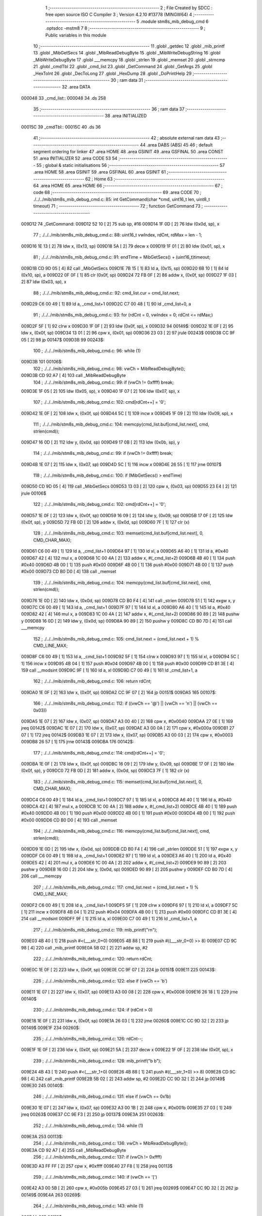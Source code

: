                                       1 ;--------------------------------------------------------
                                      2 ; File Created by SDCC : free open source ISO C Compiler 
                                      3 ; Version 4.2.10 #13778 (MINGW64)
                                      4 ;--------------------------------------------------------
                                      5 	.module stm8s_mib_debug_cmd
                                      6 	.optsdcc -mstm8
                                      7 	
                                      8 ;--------------------------------------------------------
                                      9 ; Public variables in this module
                                     10 ;--------------------------------------------------------
                                     11 	.globl _getdec
                                     12 	.globl _mib_printf
                                     13 	.globl _MibGetSecs
                                     14 	.globl _MibReadDebugByte
                                     15 	.globl _MibWriteDebugString
                                     16 	.globl _MibWriteDebugByte
                                     17 	.globl ___memcpy
                                     18 	.globl _strlen
                                     19 	.globl _memset
                                     20 	.globl _strncmp
                                     21 	.globl _cmdTbl
                                     22 	.globl _cmd_list
                                     23 	.globl _GetCommand
                                     24 	.globl _GetArgs
                                     25 	.globl _HexToInt
                                     26 	.globl _DecToLong
                                     27 	.globl _HexDump
                                     28 	.globl _DoPrintHelp
                                     29 ;--------------------------------------------------------
                                     30 ; ram data
                                     31 ;--------------------------------------------------------
                                     32 	.area DATA
      000048                         33 _cmd_list::
      000048                         34 	.ds 258
                                     35 ;--------------------------------------------------------
                                     36 ; ram data
                                     37 ;--------------------------------------------------------
                                     38 	.area INITIALIZED
      00015C                         39 _cmdTbl::
      00015C                         40 	.ds 36
                                     41 ;--------------------------------------------------------
                                     42 ; absolute external ram data
                                     43 ;--------------------------------------------------------
                                     44 	.area DABS (ABS)
                                     45 
                                     46 ; default segment ordering for linker
                                     47 	.area HOME
                                     48 	.area GSINIT
                                     49 	.area GSFINAL
                                     50 	.area CONST
                                     51 	.area INITIALIZER
                                     52 	.area CODE
                                     53 
                                     54 ;--------------------------------------------------------
                                     55 ; global & static initialisations
                                     56 ;--------------------------------------------------------
                                     57 	.area HOME
                                     58 	.area GSINIT
                                     59 	.area GSFINAL
                                     60 	.area GSINIT
                                     61 ;--------------------------------------------------------
                                     62 ; Home
                                     63 ;--------------------------------------------------------
                                     64 	.area HOME
                                     65 	.area HOME
                                     66 ;--------------------------------------------------------
                                     67 ; code
                                     68 ;--------------------------------------------------------
                                     69 	.area CODE
                                     70 ;	./../../mib/stm8s_mib_debug_cmd.c: 85: int GetCommand(char *cmd, uint16_t len, uint8_t timeout)
                                     71 ;	-----------------------------------------
                                     72 ;	 function GetCommand
                                     73 ;	-----------------------------------------
      009D12                         74 _GetCommand:
      009D12 52 10            [ 2]   75 	sub	sp, #16
      009D14 1F 0D            [ 2]   76 	ldw	(0x0d, sp), x
                                     77 ;	./../../mib/stm8s_mib_debug_cmd.c: 88: uint16_t vwIndex, rdCnt, rdMax = len - 1;
      009D16 1E 13            [ 2]   78 	ldw	x, (0x13, sp)
      009D18 5A               [ 2]   79 	decw	x
      009D19 1F 01            [ 2]   80 	ldw	(0x01, sp), x
                                     81 ;	./../../mib/stm8s_mib_debug_cmd.c: 91: endTime = MibGetSecs() + (uint16_t)timeout;
      009D1B CD 9D 05         [ 4]   82 	call	_MibGetSecs
      009D1E 7B 15            [ 1]   83 	ld	a, (0x15, sp)
      009D20 6B 10            [ 1]   84 	ld	(0x10, sp), a
      009D22 0F 0F            [ 1]   85 	clr	(0x0f, sp)
      009D24 72 FB 0F         [ 2]   86 	addw	x, (0x0f, sp)
      009D27 1F 03            [ 2]   87 	ldw	(0x03, sp), x
                                     88 ;	./../../mib/stm8s_mib_debug_cmd.c: 92: cmd_list.cur = cmd_list.next;
      009D29 C6 00 49         [ 1]   89 	ld	a, _cmd_list+1
      009D2C C7 00 48         [ 1]   90 	ld	_cmd_list+0, a
                                     91 ;	./../../mib/stm8s_mib_debug_cmd.c: 93: for (rdCnt = 0, vwIndex = 0; rdCnt <= rdMax;)
      009D2F 5F               [ 1]   92 	clrw	x
      009D30 1F 0F            [ 2]   93 	ldw	(0x0f, sp), x
      009D32                         94 00149$:
      009D32 1E 0F            [ 2]   95 	ldw	x, (0x0f, sp)
      009D34 13 01            [ 2]   96 	cpw	x, (0x01, sp)
      009D36 23 03            [ 2]   97 	jrule	00243$
      009D38 CC 9F 05         [ 2]   98 	jp	00147$
      009D3B                         99 00243$:
                                    100 ;	./../../mib/stm8s_mib_debug_cmd.c: 96: while (1)
      009D3B                        101 00106$:
                                    102 ;	./../../mib/stm8s_mib_debug_cmd.c: 98: vwCh = MibReadDebugByte();
      009D3B CD 92 A7         [ 4]  103 	call	_MibReadDebugByte
                                    104 ;	./../../mib/stm8s_mib_debug_cmd.c: 99: if (vwCh != 0xffff)	break;
      009D3E 1F 05            [ 2]  105 	ldw	(0x05, sp), x
      009D40 1F 07            [ 2]  106 	ldw	(0x07, sp), x
                                    107 ;	./../../mib/stm8s_mib_debug_cmd.c: 102: cmd[rdCnt++] = '\0';
      009D42 1E 0F            [ 2]  108 	ldw	x, (0x0f, sp)
      009D44 5C               [ 1]  109 	incw	x
      009D45 1F 09            [ 2]  110 	ldw	(0x09, sp), x
                                    111 ;	./../../mib/stm8s_mib_debug_cmd.c: 104: memcpy(cmd_list.buf[cmd_list.next], cmd, strlen(cmd));
      009D47 16 0D            [ 2]  112 	ldw	y, (0x0d, sp)
      009D49 17 0B            [ 2]  113 	ldw	(0x0b, sp), y
                                    114 ;	./../../mib/stm8s_mib_debug_cmd.c: 99: if (vwCh != 0xffff)	break;
      009D4B 1E 07            [ 2]  115 	ldw	x, (0x07, sp)
      009D4D 5C               [ 1]  116 	incw	x
      009D4E 26 55            [ 1]  117 	jrne	00107$
                                    118 ;	./../../mib/stm8s_mib_debug_cmd.c: 100: if (MibGetSecs() > endTime)
      009D50 CD 9D 05         [ 4]  119 	call	_MibGetSecs
      009D53 13 03            [ 2]  120 	cpw	x, (0x03, sp)
      009D55 23 E4            [ 2]  121 	jrule	00106$
                                    122 ;	./../../mib/stm8s_mib_debug_cmd.c: 102: cmd[rdCnt++] = '\0';
      009D57 1E 0F            [ 2]  123 	ldw	x, (0x0f, sp)
      009D59 16 09            [ 2]  124 	ldw	y, (0x09, sp)
      009D5B 17 0F            [ 2]  125 	ldw	(0x0f, sp), y
      009D5D 72 FB 0D         [ 2]  126 	addw	x, (0x0d, sp)
      009D60 7F               [ 1]  127 	clr	(x)
                                    128 ;	./../../mib/stm8s_mib_debug_cmd.c: 103: memset(cmd_list.buf[cmd_list.next], 0, CMD_CHAR_MAX);
      009D61 C6 00 49         [ 1]  129 	ld	a, _cmd_list+1
      009D64 97               [ 1]  130 	ld	xl, a
      009D65 A6 40            [ 1]  131 	ld	a, #0x40
      009D67 42               [ 4]  132 	mul	x, a
      009D68 1C 00 4A         [ 2]  133 	addw	x, #(_cmd_list+2)
      009D6B 4B 40            [ 1]  134 	push	#0x40
      009D6D 4B 00            [ 1]  135 	push	#0x00
      009D6F 4B 00            [ 1]  136 	push	#0x00
      009D71 4B 00            [ 1]  137 	push	#0x00
      009D73 CD B0 D0         [ 4]  138 	call	_memset
                                    139 ;	./../../mib/stm8s_mib_debug_cmd.c: 104: memcpy(cmd_list.buf[cmd_list.next], cmd, strlen(cmd));
      009D76 1E 0D            [ 2]  140 	ldw	x, (0x0d, sp)
      009D78 CD B0 F4         [ 4]  141 	call	_strlen
      009D7B 51               [ 1]  142 	exgw	x, y
      009D7C C6 00 49         [ 1]  143 	ld	a, _cmd_list+1
      009D7F 97               [ 1]  144 	ld	xl, a
      009D80 A6 40            [ 1]  145 	ld	a, #0x40
      009D82 42               [ 4]  146 	mul	x, a
      009D83 1C 00 4A         [ 2]  147 	addw	x, #(_cmd_list+2)
      009D86 90 89            [ 2]  148 	pushw	y
      009D88 16 0D            [ 2]  149 	ldw	y, (0x0d, sp)
      009D8A 90 89            [ 2]  150 	pushw	y
      009D8C CD B0 7D         [ 4]  151 	call	___memcpy
                                    152 ;	./../../mib/stm8s_mib_debug_cmd.c: 105: cmd_list.next = (cmd_list.next + 1) % CMD_LINE_MAX;
      009D8F C6 00 49         [ 1]  153 	ld	a, _cmd_list+1
      009D92 5F               [ 1]  154 	clrw	x
      009D93 97               [ 1]  155 	ld	xl, a
      009D94 5C               [ 1]  156 	incw	x
      009D95 4B 04            [ 1]  157 	push	#0x04
      009D97 4B 00            [ 1]  158 	push	#0x00
      009D99 CD B1 3E         [ 4]  159 	call	__modsint
      009D9C 9F               [ 1]  160 	ld	a, xl
      009D9D C7 00 49         [ 1]  161 	ld	_cmd_list+1, a
                                    162 ;	./../../mib/stm8s_mib_debug_cmd.c: 106: return rdCnt;
      009DA0 1E 0F            [ 2]  163 	ldw	x, (0x0f, sp)
      009DA2 CC 9F 07         [ 2]  164 	jp	00151$
      009DA5                        165 00107$:
                                    166 ;	./../../mib/stm8s_mib_debug_cmd.c: 112: if ((vwCh == '@') || (vwCh == '\n') || (vwCh == 0x03))
      009DA5 1E 07            [ 2]  167 	ldw	x, (0x07, sp)
      009DA7 A3 00 40         [ 2]  168 	cpw	x, #0x0040
      009DAA 27 0E            [ 1]  169 	jreq	00142$
      009DAC 1E 07            [ 2]  170 	ldw	x, (0x07, sp)
      009DAE A3 00 0A         [ 2]  171 	cpw	x, #0x000a
      009DB1 27 07            [ 1]  172 	jreq	00142$
      009DB3 1E 07            [ 2]  173 	ldw	x, (0x07, sp)
      009DB5 A3 00 03         [ 2]  174 	cpw	x, #0x0003
      009DB8 26 57            [ 1]  175 	jrne	00143$
      009DBA                        176 00142$:
                                    177 ;	./../../mib/stm8s_mib_debug_cmd.c: 114: cmd[rdCnt++] = '\0';
      009DBA 1E 0F            [ 2]  178 	ldw	x, (0x0f, sp)
      009DBC 16 09            [ 2]  179 	ldw	y, (0x09, sp)
      009DBE 17 0F            [ 2]  180 	ldw	(0x0f, sp), y
      009DC0 72 FB 0D         [ 2]  181 	addw	x, (0x0d, sp)
      009DC3 7F               [ 1]  182 	clr	(x)
                                    183 ;	./../../mib/stm8s_mib_debug_cmd.c: 115: memset(cmd_list.buf[cmd_list.next], 0, CMD_CHAR_MAX);
      009DC4 C6 00 49         [ 1]  184 	ld	a, _cmd_list+1
      009DC7 97               [ 1]  185 	ld	xl, a
      009DC8 A6 40            [ 1]  186 	ld	a, #0x40
      009DCA 42               [ 4]  187 	mul	x, a
      009DCB 1C 00 4A         [ 2]  188 	addw	x, #(_cmd_list+2)
      009DCE 4B 40            [ 1]  189 	push	#0x40
      009DD0 4B 00            [ 1]  190 	push	#0x00
      009DD2 4B 00            [ 1]  191 	push	#0x00
      009DD4 4B 00            [ 1]  192 	push	#0x00
      009DD6 CD B0 D0         [ 4]  193 	call	_memset
                                    194 ;	./../../mib/stm8s_mib_debug_cmd.c: 116: memcpy(cmd_list.buf[cmd_list.next], cmd, strlen(cmd));
      009DD9 1E 0D            [ 2]  195 	ldw	x, (0x0d, sp)
      009DDB CD B0 F4         [ 4]  196 	call	_strlen
      009DDE 51               [ 1]  197 	exgw	x, y
      009DDF C6 00 49         [ 1]  198 	ld	a, _cmd_list+1
      009DE2 97               [ 1]  199 	ld	xl, a
      009DE3 A6 40            [ 1]  200 	ld	a, #0x40
      009DE5 42               [ 4]  201 	mul	x, a
      009DE6 1C 00 4A         [ 2]  202 	addw	x, #(_cmd_list+2)
      009DE9 90 89            [ 2]  203 	pushw	y
      009DEB 16 0D            [ 2]  204 	ldw	y, (0x0d, sp)
      009DED 90 89            [ 2]  205 	pushw	y
      009DEF CD B0 7D         [ 4]  206 	call	___memcpy
                                    207 ;	./../../mib/stm8s_mib_debug_cmd.c: 117: cmd_list.next = (cmd_list.next + 1) % CMD_LINE_MAX;
      009DF2 C6 00 49         [ 1]  208 	ld	a, _cmd_list+1
      009DF5 5F               [ 1]  209 	clrw	x
      009DF6 97               [ 1]  210 	ld	xl, a
      009DF7 5C               [ 1]  211 	incw	x
      009DF8 4B 04            [ 1]  212 	push	#0x04
      009DFA 4B 00            [ 1]  213 	push	#0x00
      009DFC CD B1 3E         [ 4]  214 	call	__modsint
      009DFF 9F               [ 1]  215 	ld	a, xl
      009E00 C7 00 49         [ 1]  216 	ld	_cmd_list+1, a
                                    217 ;	./../../mib/stm8s_mib_debug_cmd.c: 119: mib_printf("\r\n");
      009E03 4B 40            [ 1]  218 	push	#<(___str_0+0)
      009E05 4B 88            [ 1]  219 	push	#((___str_0+0) >> 8)
      009E07 CD 9C 98         [ 4]  220 	call	_mib_printf
      009E0A 5B 02            [ 2]  221 	addw	sp, #2
                                    222 ;	./../../mib/stm8s_mib_debug_cmd.c: 120: return rdCnt;
      009E0C 1E 0F            [ 2]  223 	ldw	x, (0x0f, sp)
      009E0E CC 9F 07         [ 2]  224 	jp	00151$
      009E11                        225 00143$:
                                    226 ;	./../../mib/stm8s_mib_debug_cmd.c: 122: else if (vwCh == '\b')
      009E11 1E 07            [ 2]  227 	ldw	x, (0x07, sp)
      009E13 A3 00 08         [ 2]  228 	cpw	x, #0x0008
      009E16 26 18            [ 1]  229 	jrne	00140$
                                    230 ;	./../../mib/stm8s_mib_debug_cmd.c: 124: if (rdCnt > 0)
      009E18 1E 0F            [ 2]  231 	ldw	x, (0x0f, sp)
      009E1A 26 03            [ 1]  232 	jrne	00260$
      009E1C CC 9D 32         [ 2]  233 	jp	00149$
      009E1F                        234 00260$:
                                    235 ;	./../../mib/stm8s_mib_debug_cmd.c: 126: rdCnt--;
      009E1F 1E 0F            [ 2]  236 	ldw	x, (0x0f, sp)
      009E21 5A               [ 2]  237 	decw	x
      009E22 1F 0F            [ 2]  238 	ldw	(0x0f, sp), x
                                    239 ;	./../../mib/stm8s_mib_debug_cmd.c: 128: mib_printf("\b \b");
      009E24 4B 43            [ 1]  240 	push	#<(___str_1+0)
      009E26 4B 88            [ 1]  241 	push	#((___str_1+0) >> 8)
      009E28 CD 9C 98         [ 4]  242 	call	_mib_printf
      009E2B 5B 02            [ 2]  243 	addw	sp, #2
      009E2D CC 9D 32         [ 2]  244 	jp	00149$
      009E30                        245 00140$:
                                    246 ;	./../../mib/stm8s_mib_debug_cmd.c: 131: else if (vwCh == 0x1b)
      009E30 1E 07            [ 2]  247 	ldw	x, (0x07, sp)
      009E32 A3 00 1B         [ 2]  248 	cpw	x, #0x001b
      009E35 27 03            [ 1]  249 	jreq	00263$
      009E37 CC 9E F3         [ 2]  250 	jp	00137$
      009E3A                        251 00263$:
                                    252 ;	./../../mib/stm8s_mib_debug_cmd.c: 134: while (1)
      009E3A                        253 00113$:
                                    254 ;	./../../mib/stm8s_mib_debug_cmd.c: 136: vwCh = MibReadDebugByte();
      009E3A CD 92 A7         [ 4]  255 	call	_MibReadDebugByte
                                    256 ;	./../../mib/stm8s_mib_debug_cmd.c: 137: if (vwCh != 0xffff)
      009E3D A3 FF FF         [ 2]  257 	cpw	x, #0xffff
      009E40 27 F8            [ 1]  258 	jreq	00113$
                                    259 ;	./../../mib/stm8s_mib_debug_cmd.c: 140: if (vwCh == '[')
      009E42 A3 00 5B         [ 2]  260 	cpw	x, #0x005b
      009E45 27 03            [ 1]  261 	jreq	00269$
      009E47 CC 9D 32         [ 2]  262 	jp	00149$
      009E4A                        263 00269$:
                                    264 ;	./../../mib/stm8s_mib_debug_cmd.c: 143: while (1)
      009E4A                        265 00118$:
                                    266 ;	./../../mib/stm8s_mib_debug_cmd.c: 145: vwCh = MibReadDebugByte();
      009E4A CD 92 A7         [ 4]  267 	call	_MibReadDebugByte
                                    268 ;	./../../mib/stm8s_mib_debug_cmd.c: 146: if (vwCh != 0xffff)
      009E4D 1F 09            [ 2]  269 	ldw	(0x09, sp), x
      009E4F 5C               [ 1]  270 	incw	x
      009E50 27 F8            [ 1]  271 	jreq	00118$
                                    272 ;	./../../mib/stm8s_mib_debug_cmd.c: 150: if (vwCh == 'B')
      009E52 1E 09            [ 2]  273 	ldw	x, (0x09, sp)
      009E54 A3 00 42         [ 2]  274 	cpw	x, #0x0042
      009E57 26 48            [ 1]  275 	jrne	00132$
                                    276 ;	./../../mib/stm8s_mib_debug_cmd.c: 152: cmd_list.cur++;
      009E59 C6 00 48         [ 1]  277 	ld	a, _cmd_list+0
      009E5C 4C               [ 1]  278 	inc	a
      009E5D C7 00 48         [ 1]  279 	ld	_cmd_list+0, a
                                    280 ;	./../../mib/stm8s_mib_debug_cmd.c: 153: if (cmd_list.cur == CMD_LINE_MAX)
      009E60 A1 04            [ 1]  281 	cp	a, #0x04
      009E62 26 04            [ 1]  282 	jrne	00121$
                                    283 ;	./../../mib/stm8s_mib_debug_cmd.c: 154: cmd_list.cur = 0;
      009E64 35 00 00 48      [ 1]  284 	mov	_cmd_list+0, #0x00
      009E68                        285 00121$:
                                    286 ;	./../../mib/stm8s_mib_debug_cmd.c: 155: rdCnt = strlen(cmd_list.buf[cmd_list.cur]);
      009E68 C6 00 48         [ 1]  287 	ld	a, _cmd_list+0
      009E6B 97               [ 1]  288 	ld	xl, a
      009E6C A6 40            [ 1]  289 	ld	a, #0x40
      009E6E 42               [ 4]  290 	mul	x, a
      009E6F 1C 00 4A         [ 2]  291 	addw	x, #(_cmd_list+2)
      009E72 CD B0 F4         [ 4]  292 	call	_strlen
                                    293 ;	./../../mib/stm8s_mib_debug_cmd.c: 156: if (rdCnt >= rdMax)
      009E75 1F 0F            [ 2]  294 	ldw	(0x0f, sp), x
      009E77 13 01            [ 2]  295 	cpw	x, (0x01, sp)
      009E79 25 04            [ 1]  296 	jrc	00123$
                                    297 ;	./../../mib/stm8s_mib_debug_cmd.c: 157: rdCnt = rdMax;
      009E7B 16 01            [ 2]  298 	ldw	y, (0x01, sp)
      009E7D 17 0F            [ 2]  299 	ldw	(0x0f, sp), y
      009E7F                        300 00123$:
                                    301 ;	./../../mib/stm8s_mib_debug_cmd.c: 158: memcpy(cmd, cmd_list.buf[cmd_list.cur], rdCnt);
      009E7F 16 0F            [ 2]  302 	ldw	y, (0x0f, sp)
      009E81 C6 00 48         [ 1]  303 	ld	a, _cmd_list+0
      009E84 97               [ 1]  304 	ld	xl, a
      009E85 A6 40            [ 1]  305 	ld	a, #0x40
      009E87 42               [ 4]  306 	mul	x, a
      009E88 1C 00 4A         [ 2]  307 	addw	x, #(_cmd_list+2)
      009E8B 90 89            [ 2]  308 	pushw	y
      009E8D 89               [ 2]  309 	pushw	x
      009E8E 1E 0F            [ 2]  310 	ldw	x, (0x0f, sp)
      009E90 CD B0 7D         [ 4]  311 	call	___memcpy
                                    312 ;	./../../mib/stm8s_mib_debug_cmd.c: 159: cmd[rdCnt] = 0;
      009E93 1E 0D            [ 2]  313 	ldw	x, (0x0d, sp)
      009E95 72 FB 0F         [ 2]  314 	addw	x, (0x0f, sp)
      009E98 7F               [ 1]  315 	clr	(x)
                                    316 ;	./../../mib/stm8s_mib_debug_cmd.c: 161: MibWriteDebugString(cmd);
      009E99 1E 0D            [ 2]  317 	ldw	x, (0x0d, sp)
      009E9B CD 92 86         [ 4]  318 	call	_MibWriteDebugString
      009E9E CC 9D 32         [ 2]  319 	jp	00149$
      009EA1                        320 00132$:
                                    321 ;	./../../mib/stm8s_mib_debug_cmd.c: 163: else if (vwCh == 'A')
      009EA1 1E 09            [ 2]  322 	ldw	x, (0x09, sp)
      009EA3 A3 00 41         [ 2]  323 	cpw	x, #0x0041
      009EA6 27 03            [ 1]  324 	jreq	00282$
      009EA8 CC 9D 32         [ 2]  325 	jp	00149$
      009EAB                        326 00282$:
                                    327 ;	./../../mib/stm8s_mib_debug_cmd.c: 152: cmd_list.cur++;
                                    328 ;	./../../mib/stm8s_mib_debug_cmd.c: 165: if (cmd_list.cur == 0)
      009EAB C6 00 48         [ 1]  329 	ld	a, _cmd_list+0
      009EAE 26 06            [ 1]  330 	jrne	00125$
                                    331 ;	./../../mib/stm8s_mib_debug_cmd.c: 166: cmd_list.cur = CMD_LINE_MAX - 1;
      009EB0 35 03 00 48      [ 1]  332 	mov	_cmd_list+0, #0x03
      009EB4 20 04            [ 2]  333 	jra	00126$
      009EB6                        334 00125$:
                                    335 ;	./../../mib/stm8s_mib_debug_cmd.c: 168: cmd_list.cur--;
      009EB6 4A               [ 1]  336 	dec	a
      009EB7 C7 00 48         [ 1]  337 	ld	_cmd_list+0, a
      009EBA                        338 00126$:
                                    339 ;	./../../mib/stm8s_mib_debug_cmd.c: 169: rdCnt = strlen(cmd_list.buf[cmd_list.cur]);
      009EBA C6 00 48         [ 1]  340 	ld	a, _cmd_list+0
      009EBD 97               [ 1]  341 	ld	xl, a
      009EBE A6 40            [ 1]  342 	ld	a, #0x40
      009EC0 42               [ 4]  343 	mul	x, a
      009EC1 1C 00 4A         [ 2]  344 	addw	x, #(_cmd_list+2)
      009EC4 CD B0 F4         [ 4]  345 	call	_strlen
                                    346 ;	./../../mib/stm8s_mib_debug_cmd.c: 170: if (rdCnt >= rdMax)
      009EC7 1F 0F            [ 2]  347 	ldw	(0x0f, sp), x
      009EC9 13 01            [ 2]  348 	cpw	x, (0x01, sp)
      009ECB 25 04            [ 1]  349 	jrc	00128$
                                    350 ;	./../../mib/stm8s_mib_debug_cmd.c: 171: rdCnt = rdMax;
      009ECD 16 01            [ 2]  351 	ldw	y, (0x01, sp)
      009ECF 17 0F            [ 2]  352 	ldw	(0x0f, sp), y
      009ED1                        353 00128$:
                                    354 ;	./../../mib/stm8s_mib_debug_cmd.c: 172: memcpy(cmd, cmd_list.buf[cmd_list.cur], rdCnt);
      009ED1 16 0F            [ 2]  355 	ldw	y, (0x0f, sp)
      009ED3 C6 00 48         [ 1]  356 	ld	a, _cmd_list+0
      009ED6 97               [ 1]  357 	ld	xl, a
      009ED7 A6 40            [ 1]  358 	ld	a, #0x40
      009ED9 42               [ 4]  359 	mul	x, a
      009EDA 1C 00 4A         [ 2]  360 	addw	x, #(_cmd_list+2)
      009EDD 90 89            [ 2]  361 	pushw	y
      009EDF 89               [ 2]  362 	pushw	x
      009EE0 1E 0F            [ 2]  363 	ldw	x, (0x0f, sp)
      009EE2 CD B0 7D         [ 4]  364 	call	___memcpy
                                    365 ;	./../../mib/stm8s_mib_debug_cmd.c: 173: cmd[rdCnt] = 0;
      009EE5 1E 0D            [ 2]  366 	ldw	x, (0x0d, sp)
      009EE7 72 FB 0F         [ 2]  367 	addw	x, (0x0f, sp)
      009EEA 7F               [ 1]  368 	clr	(x)
                                    369 ;	./../../mib/stm8s_mib_debug_cmd.c: 175: MibWriteDebugString(cmd);
      009EEB 1E 0D            [ 2]  370 	ldw	x, (0x0d, sp)
      009EED CD 92 86         [ 4]  371 	call	_MibWriteDebugString
      009EF0 CC 9D 32         [ 2]  372 	jp	00149$
      009EF3                        373 00137$:
                                    374 ;	./../../mib/stm8s_mib_debug_cmd.c: 181: cmd[rdCnt++] = vwCh;
      009EF3 1E 0F            [ 2]  375 	ldw	x, (0x0f, sp)
      009EF5 16 09            [ 2]  376 	ldw	y, (0x09, sp)
      009EF7 17 0F            [ 2]  377 	ldw	(0x0f, sp), y
      009EF9 72 FB 0D         [ 2]  378 	addw	x, (0x0d, sp)
      009EFC 7B 06            [ 1]  379 	ld	a, (0x06, sp)
      009EFE F7               [ 1]  380 	ld	(x), a
                                    381 ;	./../../mib/stm8s_mib_debug_cmd.c: 183: MibWriteDebugByte(vwCh);
      009EFF CD 92 69         [ 4]  382 	call	_MibWriteDebugByte
      009F02 CC 9D 32         [ 2]  383 	jp	00149$
      009F05                        384 00147$:
                                    385 ;	./../../mib/stm8s_mib_debug_cmd.c: 186: return (rdCnt);
      009F05 1E 0F            [ 2]  386 	ldw	x, (0x0f, sp)
      009F07                        387 00151$:
                                    388 ;	./../../mib/stm8s_mib_debug_cmd.c: 187: } // GetCommand.
      009F07 16 11            [ 2]  389 	ldw	y, (17, sp)
      009F09 5B 15            [ 2]  390 	addw	sp, #21
      009F0B 90 FC            [ 2]  391 	jp	(y)
                                    392 ;	./../../mib/stm8s_mib_debug_cmd.c: 197: int GetArgs(char *s, char **argv)
                                    393 ;	-----------------------------------------
                                    394 ;	 function GetArgs
                                    395 ;	-----------------------------------------
      009F0D                        396 _GetArgs:
      009F0D 52 08            [ 2]  397 	sub	sp, #8
      009F0F 1F 05            [ 2]  398 	ldw	(0x05, sp), x
                                    399 ;	./../../mib/stm8s_mib_debug_cmd.c: 199: int args = 0;
      009F11 5F               [ 1]  400 	clrw	x
      009F12 1F 01            [ 2]  401 	ldw	(0x01, sp), x
                                    402 ;	./../../mib/stm8s_mib_debug_cmd.c: 201: if (!s || *s == '\0')
      009F14 1E 05            [ 2]  403 	ldw	x, (0x05, sp)
      009F16 27 03            [ 1]  404 	jreq	00101$
      009F18 F6               [ 1]  405 	ld	a, (x)
      009F19 26 03            [ 1]  406 	jrne	00131$
      009F1B                        407 00101$:
                                    408 ;	./../../mib/stm8s_mib_debug_cmd.c: 202: return 0;
      009F1B 5F               [ 1]  409 	clrw	x
      009F1C 20 73            [ 2]  410 	jra	00120$
                                    411 ;	./../../mib/stm8s_mib_debug_cmd.c: 203: while (args < MAX_ARGS)
      009F1E                        412 00131$:
      009F1E 5F               [ 1]  413 	clrw	x
      009F1F 1F 07            [ 2]  414 	ldw	(0x07, sp), x
      009F21                        415 00117$:
      009F21 1E 07            [ 2]  416 	ldw	x, (0x07, sp)
      009F23 A3 00 05         [ 2]  417 	cpw	x, #0x0005
      009F26 2E 67            [ 1]  418 	jrsge	00119$
                                    419 ;	./../../mib/stm8s_mib_debug_cmd.c: 206: while ((*s == ' ') || (*s == '\t'))
      009F28 1E 05            [ 2]  420 	ldw	x, (0x05, sp)
      009F2A                        421 00105$:
      009F2A F6               [ 1]  422 	ld	a, (x)
      009F2B A1 20            [ 1]  423 	cp	a, #0x20
      009F2D 27 04            [ 1]  424 	jreq	00106$
      009F2F A1 09            [ 1]  425 	cp	a, #0x09
      009F31 26 03            [ 1]  426 	jrne	00107$
      009F33                        427 00106$:
                                    428 ;	./../../mib/stm8s_mib_debug_cmd.c: 207: s++;
      009F33 5C               [ 1]  429 	incw	x
      009F34 20 F4            [ 2]  430 	jra	00105$
      009F36                        431 00107$:
                                    432 ;	./../../mib/stm8s_mib_debug_cmd.c: 210: if (*s == '\0')
      009F36 4D               [ 1]  433 	tnz	a
      009F37 26 0D            [ 1]  434 	jrne	00109$
                                    435 ;	./../../mib/stm8s_mib_debug_cmd.c: 212: argv[args] = 0;
      009F39 1E 01            [ 2]  436 	ldw	x, (0x01, sp)
      009F3B 58               [ 2]  437 	sllw	x
      009F3C 72 FB 0B         [ 2]  438 	addw	x, (0x0b, sp)
      009F3F 6F 01            [ 1]  439 	clr	(0x1, x)
      009F41 7F               [ 1]  440 	clr	(x)
                                    441 ;	./../../mib/stm8s_mib_debug_cmd.c: 213: return args;
      009F42 1E 01            [ 2]  442 	ldw	x, (0x01, sp)
      009F44 20 4B            [ 2]  443 	jra	00120$
      009F46                        444 00109$:
                                    445 ;	./../../mib/stm8s_mib_debug_cmd.c: 216: argv[args++] = s;
      009F46 16 07            [ 2]  446 	ldw	y, (0x07, sp)
      009F48 17 03            [ 2]  447 	ldw	(0x03, sp), y
      009F4A 16 07            [ 2]  448 	ldw	y, (0x07, sp)
      009F4C 90 5C            [ 1]  449 	incw	y
      009F4E 17 07            [ 2]  450 	ldw	(0x07, sp), y
      009F50 17 01            [ 2]  451 	ldw	(0x01, sp), y
      009F52 16 03            [ 2]  452 	ldw	y, (0x03, sp)
      009F54 90 58            [ 2]  453 	sllw	y
      009F56 72 F9 0B         [ 2]  454 	addw	y, (0x0b, sp)
      009F59 90 FF            [ 2]  455 	ldw	(y), x
                                    456 ;	./../../mib/stm8s_mib_debug_cmd.c: 219: while (*s && (*s != ' ') && (*s != '\t'))
      009F5B 1F 05            [ 2]  457 	ldw	(0x05, sp), x
      009F5D                        458 00112$:
      009F5D 1E 05            [ 2]  459 	ldw	x, (0x05, sp)
      009F5F F6               [ 1]  460 	ld	a, (x)
                                    461 ;	./../../mib/stm8s_mib_debug_cmd.c: 220: s++;
      009F60 1E 05            [ 2]  462 	ldw	x, (0x05, sp)
      009F62 5C               [ 1]  463 	incw	x
      009F63 1F 03            [ 2]  464 	ldw	(0x03, sp), x
                                    465 ;	./../../mib/stm8s_mib_debug_cmd.c: 219: while (*s && (*s != ' ') && (*s != '\t'))
      009F65 4D               [ 1]  466 	tnz	a
      009F66 27 0E            [ 1]  467 	jreq	00114$
      009F68 A1 20            [ 1]  468 	cp	a, #0x20
      009F6A 27 0A            [ 1]  469 	jreq	00114$
      009F6C A1 09            [ 1]  470 	cp	a, #0x09
      009F6E 27 06            [ 1]  471 	jreq	00114$
                                    472 ;	./../../mib/stm8s_mib_debug_cmd.c: 220: s++;
      009F70 16 03            [ 2]  473 	ldw	y, (0x03, sp)
      009F72 17 05            [ 2]  474 	ldw	(0x05, sp), y
      009F74 20 E7            [ 2]  475 	jra	00112$
      009F76                        476 00114$:
                                    477 ;	./../../mib/stm8s_mib_debug_cmd.c: 222: if (*s == '\0')
      009F76 4D               [ 1]  478 	tnz	a
      009F77 26 0D            [ 1]  479 	jrne	00116$
                                    480 ;	./../../mib/stm8s_mib_debug_cmd.c: 224: argv[args] = 0;
      009F79 1E 01            [ 2]  481 	ldw	x, (0x01, sp)
      009F7B 58               [ 2]  482 	sllw	x
      009F7C 72 FB 0B         [ 2]  483 	addw	x, (0x0b, sp)
      009F7F 6F 01            [ 1]  484 	clr	(0x1, x)
      009F81 7F               [ 1]  485 	clr	(x)
                                    486 ;	./../../mib/stm8s_mib_debug_cmd.c: 225: return args;
      009F82 1E 01            [ 2]  487 	ldw	x, (0x01, sp)
      009F84 20 0B            [ 2]  488 	jra	00120$
      009F86                        489 00116$:
                                    490 ;	./../../mib/stm8s_mib_debug_cmd.c: 227: *s++ = '\0';
      009F86 1E 05            [ 2]  491 	ldw	x, (0x05, sp)
      009F88 7F               [ 1]  492 	clr	(x)
      009F89 16 03            [ 2]  493 	ldw	y, (0x03, sp)
      009F8B 17 05            [ 2]  494 	ldw	(0x05, sp), y
      009F8D 20 92            [ 2]  495 	jra	00117$
      009F8F                        496 00119$:
                                    497 ;	./../../mib/stm8s_mib_debug_cmd.c: 229: return args;
      009F8F 1E 01            [ 2]  498 	ldw	x, (0x01, sp)
      009F91                        499 00120$:
                                    500 ;	./../../mib/stm8s_mib_debug_cmd.c: 230: } // GetArgs.
      009F91 5B 08            [ 2]  501 	addw	sp, #8
      009F93 90 85            [ 2]  502 	popw	y
      009F95 5B 02            [ 2]  503 	addw	sp, #2
      009F97 90 FC            [ 2]  504 	jp	(y)
                                    505 ;	./../../mib/stm8s_mib_debug_cmd.c: 241: int HexToInt(char *s, void *retval, uint16_t type)
                                    506 ;	-----------------------------------------
                                    507 ;	 function HexToInt
                                    508 ;	-----------------------------------------
      009F99                        509 _HexToInt:
      009F99 52 0E            [ 2]  510 	sub	sp, #14
                                    511 ;	./../../mib/stm8s_mib_debug_cmd.c: 247: if (!s || !retval)
      009F9B 1F 0A            [ 2]  512 	ldw	(0x0a, sp), x
      009F9D 27 04            [ 1]  513 	jreq	00101$
      009F9F 1E 11            [ 2]  514 	ldw	x, (0x11, sp)
      009FA1 26 04            [ 1]  515 	jrne	00102$
      009FA3                        516 00101$:
                                    517 ;	./../../mib/stm8s_mib_debug_cmd.c: 248: return FALSE;
      009FA3 5F               [ 1]  518 	clrw	x
      009FA4 CC A0 7F         [ 2]  519 	jp	00132$
      009FA7                        520 00102$:
                                    521 ;	./../../mib/stm8s_mib_debug_cmd.c: 249: if (!strncmp(s, "0x", 2))
      009FA7 4B 02            [ 1]  522 	push	#0x02
      009FA9 4B 00            [ 1]  523 	push	#0x00
      009FAB 4B 47            [ 1]  524 	push	#<(___str_2+0)
      009FAD 4B 88            [ 1]  525 	push	#((___str_2+0) >> 8)
      009FAF 1E 0E            [ 2]  526 	ldw	x, (0x0e, sp)
      009FB1 CD AF DA         [ 4]  527 	call	_strncmp
      009FB4 5D               [ 2]  528 	tnzw	x
      009FB5 26 06            [ 1]  529 	jrne	00105$
                                    530 ;	./../../mib/stm8s_mib_debug_cmd.c: 250: s += 2;
      009FB7 1E 0A            [ 2]  531 	ldw	x, (0x0a, sp)
      009FB9 5C               [ 1]  532 	incw	x
      009FBA 5C               [ 1]  533 	incw	x
      009FBB 1F 0A            [ 2]  534 	ldw	(0x0a, sp), x
      009FBD                        535 00105$:
                                    536 ;	./../../mib/stm8s_mib_debug_cmd.c: 252: for (i = 0, rval = 0; i < type / 4; i++)
      009FBD 0F 01            [ 1]  537 	clr	(0x01, sp)
      009FBF 5F               [ 1]  538 	clrw	x
      009FC0 1F 04            [ 2]  539 	ldw	(0x04, sp), x
      009FC2 1F 02            [ 2]  540 	ldw	(0x02, sp), x
      009FC4 16 0A            [ 2]  541 	ldw	y, (0x0a, sp)
      009FC6 17 0C            [ 2]  542 	ldw	(0x0c, sp), y
      009FC8 0F 0E            [ 1]  543 	clr	(0x0e, sp)
      009FCA                        544 00130$:
      009FCA 16 13            [ 2]  545 	ldw	y, (0x13, sp)
      009FCC 17 06            [ 2]  546 	ldw	(0x06, sp), y
      009FCE 93               [ 1]  547 	ldw	x, y
      009FCF 54               [ 2]  548 	srlw	x
      009FD0 54               [ 2]  549 	srlw	x
      009FD1 1F 08            [ 2]  550 	ldw	(0x08, sp), x
      009FD3 7B 0E            [ 1]  551 	ld	a, (0x0e, sp)
      009FD5 5F               [ 1]  552 	clrw	x
      009FD6 97               [ 1]  553 	ld	xl, a
      009FD7 13 08            [ 2]  554 	cpw	x, (0x08, sp)
      009FD9 24 70            [ 1]  555 	jrnc	00123$
                                    556 ;	./../../mib/stm8s_mib_debug_cmd.c: 254: if (*s == '\0')
      009FDB 1E 0C            [ 2]  557 	ldw	x, (0x0c, sp)
      009FDD F6               [ 1]  558 	ld	a, (x)
      009FDE 26 08            [ 1]  559 	jrne	00110$
                                    560 ;	./../../mib/stm8s_mib_debug_cmd.c: 256: if (i == 0)
      009FE0 0D 01            [ 1]  561 	tnz	(0x01, sp)
      009FE2 26 67            [ 1]  562 	jrne	00123$
                                    563 ;	./../../mib/stm8s_mib_debug_cmd.c: 257: return FALSE;
      009FE4 5F               [ 1]  564 	clrw	x
      009FE5 CC A0 7F         [ 2]  565 	jp	00132$
                                    566 ;	./../../mib/stm8s_mib_debug_cmd.c: 259: break;
      009FE8                        567 00110$:
                                    568 ;	./../../mib/stm8s_mib_debug_cmd.c: 261: c = *s++;
      009FE8 1E 0C            [ 2]  569 	ldw	x, (0x0c, sp)
      009FEA 5C               [ 1]  570 	incw	x
      009FEB 1F 0C            [ 2]  571 	ldw	(0x0c, sp), x
                                    572 ;	./../../mib/stm8s_mib_debug_cmd.c: 264: c -= '0';
      009FED 97               [ 1]  573 	ld	xl, a
                                    574 ;	./../../mib/stm8s_mib_debug_cmd.c: 263: if (c >= '0' && c <= '9')
      009FEE A1 30            [ 1]  575 	cp	a, #0x30
      009FF0 25 09            [ 1]  576 	jrc	00120$
      009FF2 A1 39            [ 1]  577 	cp	a, #0x39
      009FF4 22 05            [ 1]  578 	jrugt	00120$
                                    579 ;	./../../mib/stm8s_mib_debug_cmd.c: 264: c -= '0';
      009FF6 9F               [ 1]  580 	ld	a, xl
      009FF7 A0 30            [ 1]  581 	sub	a, #0x30
      009FF9 20 1D            [ 2]  582 	jra	00121$
      009FFB                        583 00120$:
                                    584 ;	./../../mib/stm8s_mib_debug_cmd.c: 265: else if (c >= 'a' && c <= 'f')
      009FFB A1 61            [ 1]  585 	cp	a, #0x61
      009FFD 25 09            [ 1]  586 	jrc	00116$
      009FFF A1 66            [ 1]  587 	cp	a, #0x66
      00A001 22 05            [ 1]  588 	jrugt	00116$
                                    589 ;	./../../mib/stm8s_mib_debug_cmd.c: 266: c = c - 'a' + 10;
      00A003 9F               [ 1]  590 	ld	a, xl
      00A004 AB A9            [ 1]  591 	add	a, #0xa9
      00A006 20 10            [ 2]  592 	jra	00121$
      00A008                        593 00116$:
                                    594 ;	./../../mib/stm8s_mib_debug_cmd.c: 267: else if (c >= 'A' && c <= 'F')
      00A008 A1 41            [ 1]  595 	cp	a, #0x41
      00A00A 25 09            [ 1]  596 	jrc	00112$
      00A00C A1 46            [ 1]  597 	cp	a, #0x46
      00A00E 22 05            [ 1]  598 	jrugt	00112$
                                    599 ;	./../../mib/stm8s_mib_debug_cmd.c: 268: c = c - 'A' + 10;
      00A010 9F               [ 1]  600 	ld	a, xl
      00A011 AB C9            [ 1]  601 	add	a, #0xc9
      00A013 20 03            [ 2]  602 	jra	00121$
      00A015                        603 00112$:
                                    604 ;	./../../mib/stm8s_mib_debug_cmd.c: 270: return FALSE;
      00A015 5F               [ 1]  605 	clrw	x
      00A016 20 67            [ 2]  606 	jra	00132$
      00A018                        607 00121$:
                                    608 ;	./../../mib/stm8s_mib_debug_cmd.c: 272: rval = rval << 4 | c;
      00A018 88               [ 1]  609 	push	a
      00A019 1E 05            [ 2]  610 	ldw	x, (0x05, sp)
      00A01B 16 03            [ 2]  611 	ldw	y, (0x03, sp)
      00A01D A6 04            [ 1]  612 	ld	a, #0x04
      00A01F                        613 00222$:
      00A01F 58               [ 2]  614 	sllw	x
      00A020 90 59            [ 2]  615 	rlcw	y
      00A022 4A               [ 1]  616 	dec	a
      00A023 26 FA            [ 1]  617 	jrne	00222$
      00A025 84               [ 1]  618 	pop	a
      00A026 0F 08            [ 1]  619 	clr	(0x08, sp)
      00A028 0F 07            [ 1]  620 	clr	(0x07, sp)
      00A02A 0F 06            [ 1]  621 	clr	(0x06, sp)
      00A02C 89               [ 2]  622 	pushw	x
      00A02D 1A 02            [ 1]  623 	or	a, (2, sp)
      00A02F 85               [ 2]  624 	popw	x
      00A030 02               [ 1]  625 	rlwa	x
      00A031 1A 08            [ 1]  626 	or	a, (0x08, sp)
      00A033 95               [ 1]  627 	ld	xh, a
      00A034 90 9F            [ 1]  628 	ld	a, yl
      00A036 1A 07            [ 1]  629 	or	a, (0x07, sp)
      00A038 90 02            [ 1]  630 	rlwa	y
      00A03A 1A 06            [ 1]  631 	or	a, (0x06, sp)
      00A03C 90 95            [ 1]  632 	ld	yh, a
      00A03E 1F 04            [ 2]  633 	ldw	(0x04, sp), x
      00A040 17 02            [ 2]  634 	ldw	(0x02, sp), y
                                    635 ;	./../../mib/stm8s_mib_debug_cmd.c: 252: for (i = 0, rval = 0; i < type / 4; i++)
      00A042 0C 0E            [ 1]  636 	inc	(0x0e, sp)
      00A044 7B 0E            [ 1]  637 	ld	a, (0x0e, sp)
      00A046 6B 01            [ 1]  638 	ld	(0x01, sp), a
      00A048 CC 9F CA         [ 2]  639 	jp	00130$
      00A04B                        640 00123$:
                                    641 ;	./../../mib/stm8s_mib_debug_cmd.c: 275: switch (type)
      00A04B 1E 06            [ 2]  642 	ldw	x, (0x06, sp)
      00A04D A3 00 08         [ 2]  643 	cpw	x, #0x0008
      00A050 27 10            [ 1]  644 	jreq	00124$
      00A052 1E 06            [ 2]  645 	ldw	x, (0x06, sp)
      00A054 A3 00 10         [ 2]  646 	cpw	x, #0x0010
      00A057 27 10            [ 1]  647 	jreq	00125$
      00A059 1E 06            [ 2]  648 	ldw	x, (0x06, sp)
      00A05B A3 00 20         [ 2]  649 	cpw	x, #0x0020
      00A05E 27 10            [ 1]  650 	jreq	00126$
      00A060 20 19            [ 2]  651 	jra	00127$
                                    652 ;	./../../mib/stm8s_mib_debug_cmd.c: 277: case 8:
      00A062                        653 00124$:
                                    654 ;	./../../mib/stm8s_mib_debug_cmd.c: 278: *(uint8_t *)retval = (uint8_t)rval;
      00A062 1E 11            [ 2]  655 	ldw	x, (0x11, sp)
      00A064 7B 05            [ 1]  656 	ld	a, (0x05, sp)
      00A066 F7               [ 1]  657 	ld	(x), a
                                    658 ;	./../../mib/stm8s_mib_debug_cmd.c: 279: break;
      00A067 20 14            [ 2]  659 	jra	00128$
                                    660 ;	./../../mib/stm8s_mib_debug_cmd.c: 280: case 16:
      00A069                        661 00125$:
                                    662 ;	./../../mib/stm8s_mib_debug_cmd.c: 281: *(uint16_t *)retval = (uint16_t)rval;
      00A069 1E 11            [ 2]  663 	ldw	x, (0x11, sp)
      00A06B 16 04            [ 2]  664 	ldw	y, (0x04, sp)
      00A06D FF               [ 2]  665 	ldw	(x), y
                                    666 ;	./../../mib/stm8s_mib_debug_cmd.c: 282: break;
      00A06E 20 0D            [ 2]  667 	jra	00128$
                                    668 ;	./../../mib/stm8s_mib_debug_cmd.c: 283: case 32:
      00A070                        669 00126$:
                                    670 ;	./../../mib/stm8s_mib_debug_cmd.c: 284: *(uint32_t *)retval = (uint32_t)rval;
      00A070 1E 11            [ 2]  671 	ldw	x, (0x11, sp)
      00A072 16 04            [ 2]  672 	ldw	y, (0x04, sp)
      00A074 EF 02            [ 2]  673 	ldw	(0x2, x), y
      00A076 16 02            [ 2]  674 	ldw	y, (0x02, sp)
      00A078 FF               [ 2]  675 	ldw	(x), y
                                    676 ;	./../../mib/stm8s_mib_debug_cmd.c: 285: break;
      00A079 20 02            [ 2]  677 	jra	00128$
                                    678 ;	./../../mib/stm8s_mib_debug_cmd.c: 286: default:
      00A07B                        679 00127$:
                                    680 ;	./../../mib/stm8s_mib_debug_cmd.c: 287: return FALSE;
      00A07B 5F               [ 1]  681 	clrw	x
                                    682 ;	./../../mib/stm8s_mib_debug_cmd.c: 288: }
                                    683 ;	./../../mib/stm8s_mib_debug_cmd.c: 289: return TRUE;
      00A07C C5                     684 	.byte 0xc5
      00A07D                        685 00128$:
      00A07D 5F               [ 1]  686 	clrw	x
      00A07E 5C               [ 1]  687 	incw	x
      00A07F                        688 00132$:
                                    689 ;	./../../mib/stm8s_mib_debug_cmd.c: 290: } // HexToInt.
      00A07F 16 0F            [ 2]  690 	ldw	y, (15, sp)
      00A081 5B 14            [ 2]  691 	addw	sp, #20
      00A083 90 FC            [ 2]  692 	jp	(y)
                                    693 ;	./../../mib/stm8s_mib_debug_cmd.c: 300: int DecToLong(char *s, void *retval, uint16_t type)
                                    694 ;	-----------------------------------------
                                    695 ;	 function DecToLong
                                    696 ;	-----------------------------------------
      00A085                        697 _DecToLong:
      00A085 52 0E            [ 2]  698 	sub	sp, #14
                                    699 ;	./../../mib/stm8s_mib_debug_cmd.c: 305: if (!s || !s[0] || !retval)
      00A087 5D               [ 2]  700 	tnzw	x
      00A088 27 07            [ 1]  701 	jreq	00101$
      00A08A F6               [ 1]  702 	ld	a, (x)
      00A08B 27 04            [ 1]  703 	jreq	00101$
      00A08D 16 11            [ 2]  704 	ldw	y, (0x11, sp)
      00A08F 26 03            [ 1]  705 	jrne	00102$
      00A091                        706 00101$:
                                    707 ;	./../../mib/stm8s_mib_debug_cmd.c: 306: return FALSE;
      00A091 5F               [ 1]  708 	clrw	x
      00A092 20 73            [ 2]  709 	jra	00117$
      00A094                        710 00102$:
                                    711 ;	./../../mib/stm8s_mib_debug_cmd.c: 308: for (rval= 0; *s; s++)
      00A094 90 5F            [ 1]  712 	clrw	y
      00A096 17 09            [ 2]  713 	ldw	(0x09, sp), y
      00A098 1F 0D            [ 2]  714 	ldw	(0x0d, sp), x
      00A09A                        715 00115$:
      00A09A 1E 0D            [ 2]  716 	ldw	x, (0x0d, sp)
      00A09C F6               [ 1]  717 	ld	a, (x)
      00A09D 27 3C            [ 1]  718 	jreq	00108$
                                    719 ;	./../../mib/stm8s_mib_debug_cmd.c: 310: if (*s < '0' || *s > '9')
      00A09F A1 30            [ 1]  720 	cp	a, #0x30
      00A0A1 25 04            [ 1]  721 	jrc	00105$
      00A0A3 A1 39            [ 1]  722 	cp	a, #0x39
      00A0A5 23 03            [ 2]  723 	jrule	00106$
      00A0A7                        724 00105$:
                                    725 ;	./../../mib/stm8s_mib_debug_cmd.c: 311: return FALSE;
      00A0A7 5F               [ 1]  726 	clrw	x
      00A0A8 20 5D            [ 2]  727 	jra	00117$
      00A0AA                        728 00106$:
                                    729 ;	./../../mib/stm8s_mib_debug_cmd.c: 312: c = *s - '0';
      00A0AA A0 30            [ 1]  730 	sub	a, #0x30
                                    731 ;	./../../mib/stm8s_mib_debug_cmd.c: 313: rval = rval * 10 + c;
      00A0AC 88               [ 1]  732 	push	a
      00A0AD 90 89            [ 2]  733 	pushw	y
      00A0AF 1E 0C            [ 2]  734 	ldw	x, (0x0c, sp)
      00A0B1 89               [ 2]  735 	pushw	x
      00A0B2 4B 0A            [ 1]  736 	push	#0x0a
      00A0B4 5F               [ 1]  737 	clrw	x
      00A0B5 89               [ 2]  738 	pushw	x
      00A0B6 4B 00            [ 1]  739 	push	#0x00
      00A0B8 CD B1 56         [ 4]  740 	call	__mullong
      00A0BB 5B 08            [ 2]  741 	addw	sp, #8
      00A0BD 1F 04            [ 2]  742 	ldw	(0x04, sp), x
      00A0BF 84               [ 1]  743 	pop	a
      00A0C0 5F               [ 1]  744 	clrw	x
      00A0C1 1F 05            [ 2]  745 	ldw	(0x05, sp), x
      00A0C3 97               [ 1]  746 	ld	xl, a
      00A0C4 72 FB 03         [ 2]  747 	addw	x, (0x03, sp)
      00A0C7 90 9F            [ 1]  748 	ld	a, yl
      00A0C9 19 06            [ 1]  749 	adc	a, (0x06, sp)
      00A0CB 6B 0A            [ 1]  750 	ld	(0x0a, sp), a
      00A0CD 90 9E            [ 1]  751 	ld	a, yh
      00A0CF 19 05            [ 1]  752 	adc	a, (0x05, sp)
      00A0D1 6B 09            [ 1]  753 	ld	(0x09, sp), a
      00A0D3 51               [ 1]  754 	exgw	x, y
                                    755 ;	./../../mib/stm8s_mib_debug_cmd.c: 308: for (rval= 0; *s; s++)
      00A0D4 1E 0D            [ 2]  756 	ldw	x, (0x0d, sp)
      00A0D6 5C               [ 1]  757 	incw	x
      00A0D7 1F 0D            [ 2]  758 	ldw	(0x0d, sp), x
      00A0D9 20 BF            [ 2]  759 	jra	00115$
      00A0DB                        760 00108$:
                                    761 ;	./../../mib/stm8s_mib_debug_cmd.c: 316: switch (type)
      00A0DB 1E 13            [ 2]  762 	ldw	x, (0x13, sp)
      00A0DD A3 00 08         [ 2]  763 	cpw	x, #0x0008
      00A0E0 27 0C            [ 1]  764 	jreq	00109$
      00A0E2 A3 00 10         [ 2]  765 	cpw	x, #0x0010
      00A0E5 27 0E            [ 1]  766 	jreq	00110$
      00A0E7 A3 00 20         [ 2]  767 	cpw	x, #0x0020
      00A0EA 27 0E            [ 1]  768 	jreq	00111$
      00A0EC 20 15            [ 2]  769 	jra	00112$
                                    770 ;	./../../mib/stm8s_mib_debug_cmd.c: 318: case 8:
      00A0EE                        771 00109$:
                                    772 ;	./../../mib/stm8s_mib_debug_cmd.c: 319: *(uint8_t *)retval = (uint8_t)rval;
      00A0EE 1E 11            [ 2]  773 	ldw	x, (0x11, sp)
      00A0F0 90 9F            [ 1]  774 	ld	a, yl
      00A0F2 F7               [ 1]  775 	ld	(x), a
                                    776 ;	./../../mib/stm8s_mib_debug_cmd.c: 320: break;
      00A0F3 20 10            [ 2]  777 	jra	00113$
                                    778 ;	./../../mib/stm8s_mib_debug_cmd.c: 321: case 16:
      00A0F5                        779 00110$:
                                    780 ;	./../../mib/stm8s_mib_debug_cmd.c: 322: *(uint16_t *)retval = (uint16_t)rval;
      00A0F5 1E 11            [ 2]  781 	ldw	x, (0x11, sp)
      00A0F7 FF               [ 2]  782 	ldw	(x), y
                                    783 ;	./../../mib/stm8s_mib_debug_cmd.c: 323: break;
      00A0F8 20 0B            [ 2]  784 	jra	00113$
                                    785 ;	./../../mib/stm8s_mib_debug_cmd.c: 324: case 32:
      00A0FA                        786 00111$:
                                    787 ;	./../../mib/stm8s_mib_debug_cmd.c: 325: *(uint32_t *)retval = (uint32_t)rval;
      00A0FA 1E 11            [ 2]  788 	ldw	x, (0x11, sp)
      00A0FC EF 02            [ 2]  789 	ldw	(0x2, x), y
      00A0FE 16 09            [ 2]  790 	ldw	y, (0x09, sp)
      00A100 FF               [ 2]  791 	ldw	(x), y
                                    792 ;	./../../mib/stm8s_mib_debug_cmd.c: 326: break;
      00A101 20 02            [ 2]  793 	jra	00113$
                                    794 ;	./../../mib/stm8s_mib_debug_cmd.c: 327: default:
      00A103                        795 00112$:
                                    796 ;	./../../mib/stm8s_mib_debug_cmd.c: 328: return FALSE;
      00A103 5F               [ 1]  797 	clrw	x
                                    798 ;	./../../mib/stm8s_mib_debug_cmd.c: 329: }
                                    799 ;	./../../mib/stm8s_mib_debug_cmd.c: 330: return TRUE;
      00A104 C5                     800 	.byte 0xc5
      00A105                        801 00113$:
      00A105 5F               [ 1]  802 	clrw	x
      00A106 5C               [ 1]  803 	incw	x
      00A107                        804 00117$:
                                    805 ;	./../../mib/stm8s_mib_debug_cmd.c: 331: } // DecToLong.
      00A107 16 0F            [ 2]  806 	ldw	y, (15, sp)
      00A109 5B 14            [ 2]  807 	addw	sp, #20
      00A10B 90 FC            [ 2]  808 	jp	(y)
                                    809 ;	./../../mib/stm8s_mib_debug_cmd.c: 340: void HexDump(uint32_t addr, uint32_t len)
                                    810 ;	-----------------------------------------
                                    811 ;	 function HexDump
                                    812 ;	-----------------------------------------
      00A10D                        813 _HexDump:
      00A10D 52 27            [ 2]  814 	sub	sp, #39
                                    815 ;	./../../mib/stm8s_mib_debug_cmd.c: 343: uint32_t endPtr = (addr + len);
      00A10F 16 2C            [ 2]  816 	ldw	y, (0x2c, sp)
      00A111 72 F9 30         [ 2]  817 	addw	y, (0x30, sp)
      00A114 1E 2A            [ 2]  818 	ldw	x, (0x2a, sp)
      00A116 24 01            [ 1]  819 	jrnc	00240$
      00A118 5C               [ 1]  820 	incw	x
      00A119                        821 00240$:
      00A119 72 FB 2E         [ 2]  822 	addw	x, (0x2e, sp)
      00A11C 17 17            [ 2]  823 	ldw	(0x17, sp), y
      00A11E 1F 15            [ 2]  824 	ldw	(0x15, sp), x
                                    825 ;	./../../mib/stm8s_mib_debug_cmd.c: 344: int i, remainder = len & 0xf;
      00A120 1E 30            [ 2]  826 	ldw	x, (0x30, sp)
      00A122 9F               [ 1]  827 	ld	a, xl
      00A123 A4 0F            [ 1]  828 	and	a, #0x0f
      00A125 6B 1A            [ 1]  829 	ld	(0x1a, sp), a
      00A127 0F 19            [ 1]  830 	clr	(0x19, sp)
                                    831 ;	./../../mib/stm8s_mib_debug_cmd.c: 350: mib_printf("\r\n");
      00A129 4B 40            [ 1]  832 	push	#<(___str_0+0)
      00A12B 4B 88            [ 1]  833 	push	#((___str_0+0) >> 8)
      00A12D CD 9C 98         [ 4]  834 	call	_mib_printf
      00A130 5B 02            [ 2]  835 	addw	sp, #2
                                    836 ;	./../../mib/stm8s_mib_debug_cmd.c: 351: mib_printf("address     Hex Value                                        Ascii value\r\n");
      00A132 4B 4A            [ 1]  837 	push	#<(___str_3+0)
      00A134 4B 88            [ 1]  838 	push	#((___str_3+0) >> 8)
      00A136 CD 9C 98         [ 4]  839 	call	_mib_printf
      00A139 5B 02            [ 2]  840 	addw	sp, #2
                                    841 ;	./../../mib/stm8s_mib_debug_cmd.c: 354: p_address = (uint32_t)(addr);
      00A13B 1E 2C            [ 2]  842 	ldw	x, (0x2c, sp)
      00A13D 16 2A            [ 2]  843 	ldw	y, (0x2a, sp)
                                    844 ;	./../../mib/stm8s_mib_debug_cmd.c: 355: p_data_ptr = (uint16_t *)p_data;
                                    845 ;	./../../mib/stm8s_mib_debug_cmd.c: 356: while ((p_address + 16) <= endPtr)
      00A13F 1F 1D            [ 2]  846 	ldw	(0x1d, sp), x
      00A141 17 1B            [ 2]  847 	ldw	(0x1b, sp), y
      00A143                        848 00107$:
      00A143 1E 1D            [ 2]  849 	ldw	x, (0x1d, sp)
      00A145 1C 00 10         [ 2]  850 	addw	x, #0x0010
      00A148 1F 21            [ 2]  851 	ldw	(0x21, sp), x
      00A14A 7B 1C            [ 1]  852 	ld	a, (0x1c, sp)
      00A14C A9 00            [ 1]  853 	adc	a, #0x00
      00A14E 6B 20            [ 1]  854 	ld	(0x20, sp), a
      00A150 7B 1B            [ 1]  855 	ld	a, (0x1b, sp)
      00A152 A9 00            [ 1]  856 	adc	a, #0x00
      00A154 6B 1F            [ 1]  857 	ld	(0x1f, sp), a
      00A156 1E 17            [ 2]  858 	ldw	x, (0x17, sp)
      00A158 13 21            [ 2]  859 	cpw	x, (0x21, sp)
      00A15A 7B 16            [ 1]  860 	ld	a, (0x16, sp)
      00A15C 12 20            [ 1]  861 	sbc	a, (0x20, sp)
      00A15E 7B 15            [ 1]  862 	ld	a, (0x15, sp)
      00A160 12 1F            [ 1]  863 	sbc	a, (0x1f, sp)
      00A162 24 03            [ 1]  864 	jrnc	00241$
      00A164 CC A2 27         [ 2]  865 	jp	00163$
      00A167                        866 00241$:
                                    867 ;	./../../mib/stm8s_mib_debug_cmd.c: 358: mib_printf("0x%08lx : ", p_address);
      00A167 1E 1D            [ 2]  868 	ldw	x, (0x1d, sp)
      00A169 89               [ 2]  869 	pushw	x
      00A16A 1E 1D            [ 2]  870 	ldw	x, (0x1d, sp)
      00A16C 89               [ 2]  871 	pushw	x
      00A16D 4B 95            [ 1]  872 	push	#<(___str_4+0)
      00A16F 4B 88            [ 1]  873 	push	#((___str_4+0) >> 8)
      00A171 CD 9C 98         [ 4]  874 	call	_mib_printf
      00A174 5B 06            [ 2]  875 	addw	sp, #6
                                    876 ;	./../../mib/stm8s_mib_debug_cmd.c: 359: for (i = 0; i < 8; i++)
      00A176 5F               [ 1]  877 	clrw	x
      00A177 1F 26            [ 2]  878 	ldw	(0x26, sp), x
      00A179                        879 00120$:
                                    880 ;	./../../mib/stm8s_mib_debug_cmd.c: 361: p_data_ptr[i] = rd_ADDR16(p_address + i * 2);
      00A179 16 26            [ 2]  881 	ldw	y, (0x26, sp)
      00A17B 90 58            [ 2]  882 	sllw	y
      00A17D 93               [ 1]  883 	ldw	x, y
      00A17E 89               [ 2]  884 	pushw	x
      00A17F 96               [ 1]  885 	ldw	x, sp
      00A180 1C 00 03         [ 2]  886 	addw	x, #3
      00A183 72 FB 01         [ 2]  887 	addw	x, (1, sp)
      00A186 5B 02            [ 2]  888 	addw	sp, #2
      00A188 17 24            [ 2]  889 	ldw	(0x24, sp), y
      00A18A 16 1D            [ 2]  890 	ldw	y, (0x1d, sp)
      00A18C 72 F9 24         [ 2]  891 	addw	y, (0x24, sp)
      00A18F 90 FE            [ 2]  892 	ldw	y, (y)
      00A191 FF               [ 2]  893 	ldw	(x), y
                                    894 ;	./../../mib/stm8s_mib_debug_cmd.c: 362: mib_printf("%02x ", p_data[i * 2]);
      00A192 7B 27            [ 1]  895 	ld	a, (0x27, sp)
      00A194 48               [ 1]  896 	sll	a
      00A195 6B 23            [ 1]  897 	ld	(0x23, sp), a
      00A197 6B 25            [ 1]  898 	ld	(0x25, sp), a
      00A199 49               [ 1]  899 	rlc	a
      00A19A 4F               [ 1]  900 	clr	a
      00A19B A2 00            [ 1]  901 	sbc	a, #0x00
      00A19D 6B 24            [ 1]  902 	ld	(0x24, sp), a
      00A19F 96               [ 1]  903 	ldw	x, sp
      00A1A0 5C               [ 1]  904 	incw	x
      00A1A1 72 FB 24         [ 2]  905 	addw	x, (0x24, sp)
      00A1A4 F6               [ 1]  906 	ld	a, (x)
      00A1A5 5F               [ 1]  907 	clrw	x
      00A1A6 97               [ 1]  908 	ld	xl, a
      00A1A7 89               [ 2]  909 	pushw	x
      00A1A8 4B A0            [ 1]  910 	push	#<(___str_5+0)
      00A1AA 4B 88            [ 1]  911 	push	#((___str_5+0) >> 8)
      00A1AC CD 9C 98         [ 4]  912 	call	_mib_printf
      00A1AF 5B 04            [ 2]  913 	addw	sp, #4
                                    914 ;	./../../mib/stm8s_mib_debug_cmd.c: 363: mib_printf("%02x ", p_data[i * 2 + 1]);
      00A1B1 7B 23            [ 1]  915 	ld	a, (0x23, sp)
      00A1B3 4C               [ 1]  916 	inc	a
      00A1B4 6B 25            [ 1]  917 	ld	(0x25, sp), a
      00A1B6 49               [ 1]  918 	rlc	a
      00A1B7 4F               [ 1]  919 	clr	a
      00A1B8 A2 00            [ 1]  920 	sbc	a, #0x00
      00A1BA 6B 24            [ 1]  921 	ld	(0x24, sp), a
      00A1BC 96               [ 1]  922 	ldw	x, sp
      00A1BD 5C               [ 1]  923 	incw	x
      00A1BE 72 FB 24         [ 2]  924 	addw	x, (0x24, sp)
      00A1C1 F6               [ 1]  925 	ld	a, (x)
      00A1C2 5F               [ 1]  926 	clrw	x
      00A1C3 97               [ 1]  927 	ld	xl, a
      00A1C4 89               [ 2]  928 	pushw	x
      00A1C5 4B A0            [ 1]  929 	push	#<(___str_5+0)
      00A1C7 4B 88            [ 1]  930 	push	#((___str_5+0) >> 8)
      00A1C9 CD 9C 98         [ 4]  931 	call	_mib_printf
      00A1CC 5B 04            [ 2]  932 	addw	sp, #4
                                    933 ;	./../../mib/stm8s_mib_debug_cmd.c: 359: for (i = 0; i < 8; i++)
      00A1CE 1E 26            [ 2]  934 	ldw	x, (0x26, sp)
      00A1D0 5C               [ 1]  935 	incw	x
      00A1D1 1F 26            [ 2]  936 	ldw	(0x26, sp), x
      00A1D3 A3 00 08         [ 2]  937 	cpw	x, #0x0008
      00A1D6 2F A1            [ 1]  938 	jrslt	00120$
                                    939 ;	./../../mib/stm8s_mib_debug_cmd.c: 365: mib_printf(" ");
      00A1D8 4B A6            [ 1]  940 	push	#<(___str_6+0)
      00A1DA 4B 88            [ 1]  941 	push	#((___str_6+0) >> 8)
      00A1DC CD 9C 98         [ 4]  942 	call	_mib_printf
      00A1DF 5B 02            [ 2]  943 	addw	sp, #2
                                    944 ;	./../../mib/stm8s_mib_debug_cmd.c: 366: for (i = 0; i < 16; i++)
      00A1E1 5F               [ 1]  945 	clrw	x
      00A1E2 1F 26            [ 2]  946 	ldw	(0x26, sp), x
      00A1E4                        947 00122$:
                                    948 ;	./../../mib/stm8s_mib_debug_cmd.c: 368: c = p_data[i];
      00A1E4 96               [ 1]  949 	ldw	x, sp
      00A1E5 5C               [ 1]  950 	incw	x
      00A1E6 72 FB 26         [ 2]  951 	addw	x, (0x26, sp)
      00A1E9 F6               [ 1]  952 	ld	a, (x)
                                    953 ;	./../../mib/stm8s_mib_debug_cmd.c: 369: if (c >= 32 && c <= 125)
      00A1EA A1 20            [ 1]  954 	cp	a, #0x20
      00A1EC 25 12            [ 1]  955 	jrc	00103$
      00A1EE A1 7D            [ 1]  956 	cp	a, #0x7d
      00A1F0 22 0E            [ 1]  957 	jrugt	00103$
                                    958 ;	./../../mib/stm8s_mib_debug_cmd.c: 370: mib_printf("%c", c);
      00A1F2 5F               [ 1]  959 	clrw	x
      00A1F3 97               [ 1]  960 	ld	xl, a
      00A1F4 89               [ 2]  961 	pushw	x
      00A1F5 4B A8            [ 1]  962 	push	#<(___str_7+0)
      00A1F7 4B 88            [ 1]  963 	push	#((___str_7+0) >> 8)
      00A1F9 CD 9C 98         [ 4]  964 	call	_mib_printf
      00A1FC 5B 04            [ 2]  965 	addw	sp, #4
      00A1FE 20 09            [ 2]  966 	jra	00123$
      00A200                        967 00103$:
                                    968 ;	./../../mib/stm8s_mib_debug_cmd.c: 372: mib_printf(".");
      00A200 4B AB            [ 1]  969 	push	#<(___str_8+0)
      00A202 4B 88            [ 1]  970 	push	#((___str_8+0) >> 8)
      00A204 CD 9C 98         [ 4]  971 	call	_mib_printf
      00A207 5B 02            [ 2]  972 	addw	sp, #2
      00A209                        973 00123$:
                                    974 ;	./../../mib/stm8s_mib_debug_cmd.c: 366: for (i = 0; i < 16; i++)
      00A209 1E 26            [ 2]  975 	ldw	x, (0x26, sp)
      00A20B 5C               [ 1]  976 	incw	x
      00A20C 1F 26            [ 2]  977 	ldw	(0x26, sp), x
      00A20E A3 00 10         [ 2]  978 	cpw	x, #0x0010
      00A211 2F D1            [ 1]  979 	jrslt	00122$
                                    980 ;	./../../mib/stm8s_mib_debug_cmd.c: 374: p_address += 16;
      00A213 16 21            [ 2]  981 	ldw	y, (0x21, sp)
      00A215 17 1D            [ 2]  982 	ldw	(0x1d, sp), y
      00A217 16 1F            [ 2]  983 	ldw	y, (0x1f, sp)
      00A219 17 1B            [ 2]  984 	ldw	(0x1b, sp), y
                                    985 ;	./../../mib/stm8s_mib_debug_cmd.c: 376: mib_printf("\r\n");
      00A21B 4B 40            [ 1]  986 	push	#<(___str_0+0)
      00A21D 4B 88            [ 1]  987 	push	#((___str_0+0) >> 8)
      00A21F CD 9C 98         [ 4]  988 	call	_mib_printf
      00A222 5B 02            [ 2]  989 	addw	sp, #2
      00A224 CC A1 43         [ 2]  990 	jp	00107$
      00A227                        991 00163$:
      00A227 16 1D            [ 2]  992 	ldw	y, (0x1d, sp)
      00A229 17 24            [ 2]  993 	ldw	(0x24, sp), y
      00A22B 16 1B            [ 2]  994 	ldw	y, (0x1b, sp)
      00A22D 17 22            [ 2]  995 	ldw	(0x22, sp), y
                                    996 ;	./../../mib/stm8s_mib_debug_cmd.c: 380: if (remainder)
      00A22F 1E 19            [ 2]  997 	ldw	x, (0x19, sp)
      00A231 26 03            [ 1]  998 	jrne	00248$
      00A233 CC A3 43         [ 2]  999 	jp	00119$
      00A236                       1000 00248$:
                                   1001 ;	./../../mib/stm8s_mib_debug_cmd.c: 382: mib_printf("0x%08lx  ", p_address);
      00A236 1E 1D            [ 2] 1002 	ldw	x, (0x1d, sp)
      00A238 89               [ 2] 1003 	pushw	x
      00A239 1E 1D            [ 2] 1004 	ldw	x, (0x1d, sp)
      00A23B 89               [ 2] 1005 	pushw	x
      00A23C 4B AD            [ 1] 1006 	push	#<(___str_9+0)
      00A23E 4B 88            [ 1] 1007 	push	#((___str_9+0) >> 8)
      00A240 CD 9C 98         [ 4] 1008 	call	_mib_printf
      00A243 5B 06            [ 2] 1009 	addw	sp, #6
                                   1010 ;	./../../mib/stm8s_mib_debug_cmd.c: 383: for (i = 0; i < (remainder >> 1); i++)
      00A245 1E 19            [ 2] 1011 	ldw	x, (0x19, sp)
      00A247 57               [ 2] 1012 	sraw	x
      00A248 1F 1D            [ 2] 1013 	ldw	(0x1d, sp), x
      00A24A 5F               [ 1] 1014 	clrw	x
      00A24B 1F 26            [ 2] 1015 	ldw	(0x26, sp), x
      00A24D                       1016 00125$:
      00A24D 1E 26            [ 2] 1017 	ldw	x, (0x26, sp)
      00A24F 13 1D            [ 2] 1018 	cpw	x, (0x1d, sp)
      00A251 2E 5C            [ 1] 1019 	jrsge	00110$
                                   1020 ;	./../../mib/stm8s_mib_debug_cmd.c: 385: p_data_ptr[i] = rd_ADDR16(p_address + i * 2);
      00A253 16 26            [ 2] 1021 	ldw	y, (0x26, sp)
      00A255 90 58            [ 2] 1022 	sllw	y
      00A257 93               [ 1] 1023 	ldw	x, y
      00A258 89               [ 2] 1024 	pushw	x
      00A259 96               [ 1] 1025 	ldw	x, sp
      00A25A 1C 00 03         [ 2] 1026 	addw	x, #3
      00A25D 72 FB 01         [ 2] 1027 	addw	x, (1, sp)
      00A260 5B 02            [ 2] 1028 	addw	sp, #2
      00A262 17 20            [ 2] 1029 	ldw	(0x20, sp), y
      00A264 16 24            [ 2] 1030 	ldw	y, (0x24, sp)
      00A266 72 F9 20         [ 2] 1031 	addw	y, (0x20, sp)
      00A269 90 FE            [ 2] 1032 	ldw	y, (y)
      00A26B FF               [ 2] 1033 	ldw	(x), y
                                   1034 ;	./../../mib/stm8s_mib_debug_cmd.c: 386: mib_printf("%02x ", p_data[i * 2]);
      00A26C 7B 27            [ 1] 1035 	ld	a, (0x27, sp)
      00A26E 48               [ 1] 1036 	sll	a
      00A26F 6B 1F            [ 1] 1037 	ld	(0x1f, sp), a
      00A271 6B 21            [ 1] 1038 	ld	(0x21, sp), a
      00A273 49               [ 1] 1039 	rlc	a
      00A274 4F               [ 1] 1040 	clr	a
      00A275 A2 00            [ 1] 1041 	sbc	a, #0x00
      00A277 6B 20            [ 1] 1042 	ld	(0x20, sp), a
      00A279 96               [ 1] 1043 	ldw	x, sp
      00A27A 5C               [ 1] 1044 	incw	x
      00A27B 72 FB 20         [ 2] 1045 	addw	x, (0x20, sp)
      00A27E F6               [ 1] 1046 	ld	a, (x)
      00A27F 5F               [ 1] 1047 	clrw	x
      00A280 97               [ 1] 1048 	ld	xl, a
      00A281 89               [ 2] 1049 	pushw	x
      00A282 4B A0            [ 1] 1050 	push	#<(___str_5+0)
      00A284 4B 88            [ 1] 1051 	push	#((___str_5+0) >> 8)
      00A286 CD 9C 98         [ 4] 1052 	call	_mib_printf
      00A289 5B 04            [ 2] 1053 	addw	sp, #4
                                   1054 ;	./../../mib/stm8s_mib_debug_cmd.c: 387: mib_printf("%02x ", p_data[i * 2 + 1]);
      00A28B 7B 1F            [ 1] 1055 	ld	a, (0x1f, sp)
      00A28D 4C               [ 1] 1056 	inc	a
      00A28E 6B 21            [ 1] 1057 	ld	(0x21, sp), a
      00A290 49               [ 1] 1058 	rlc	a
      00A291 4F               [ 1] 1059 	clr	a
      00A292 A2 00            [ 1] 1060 	sbc	a, #0x00
      00A294 6B 20            [ 1] 1061 	ld	(0x20, sp), a
      00A296 96               [ 1] 1062 	ldw	x, sp
      00A297 5C               [ 1] 1063 	incw	x
      00A298 72 FB 20         [ 2] 1064 	addw	x, (0x20, sp)
      00A29B F6               [ 1] 1065 	ld	a, (x)
      00A29C 5F               [ 1] 1066 	clrw	x
      00A29D 97               [ 1] 1067 	ld	xl, a
      00A29E 89               [ 2] 1068 	pushw	x
      00A29F 4B A0            [ 1] 1069 	push	#<(___str_5+0)
      00A2A1 4B 88            [ 1] 1070 	push	#((___str_5+0) >> 8)
      00A2A3 CD 9C 98         [ 4] 1071 	call	_mib_printf
      00A2A6 5B 04            [ 2] 1072 	addw	sp, #4
                                   1073 ;	./../../mib/stm8s_mib_debug_cmd.c: 383: for (i = 0; i < (remainder >> 1); i++)
      00A2A8 1E 26            [ 2] 1074 	ldw	x, (0x26, sp)
      00A2AA 5C               [ 1] 1075 	incw	x
      00A2AB 1F 26            [ 2] 1076 	ldw	(0x26, sp), x
      00A2AD 20 9E            [ 2] 1077 	jra	00125$
      00A2AF                       1078 00110$:
                                   1079 ;	./../../mib/stm8s_mib_debug_cmd.c: 389: for (i = 0; i < (16 - (remainder >> 1) * 2); i++)
      00A2AF 1E 1D            [ 2] 1080 	ldw	x, (0x1d, sp)
      00A2B1 58               [ 2] 1081 	sllw	x
      00A2B2 1F 26            [ 2] 1082 	ldw	(0x26, sp), x
      00A2B4 A6 10            [ 1] 1083 	ld	a, #0x10
      00A2B6 10 27            [ 1] 1084 	sub	a, (0x27, sp)
      00A2B8 6B 25            [ 1] 1085 	ld	(0x25, sp), a
      00A2BA 4F               [ 1] 1086 	clr	a
      00A2BB 12 26            [ 1] 1087 	sbc	a, (0x26, sp)
      00A2BD 6B 24            [ 1] 1088 	ld	(0x24, sp), a
      00A2BF 5F               [ 1] 1089 	clrw	x
      00A2C0 1F 26            [ 2] 1090 	ldw	(0x26, sp), x
      00A2C2                       1091 00128$:
      00A2C2 1E 26            [ 2] 1092 	ldw	x, (0x26, sp)
      00A2C4 13 24            [ 2] 1093 	cpw	x, (0x24, sp)
      00A2C6 2E 10            [ 1] 1094 	jrsge	00111$
                                   1095 ;	./../../mib/stm8s_mib_debug_cmd.c: 391: mib_printf("   ");
      00A2C8 4B B7            [ 1] 1096 	push	#<(___str_10+0)
      00A2CA 4B 88            [ 1] 1097 	push	#((___str_10+0) >> 8)
      00A2CC CD 9C 98         [ 4] 1098 	call	_mib_printf
      00A2CF 5B 02            [ 2] 1099 	addw	sp, #2
                                   1100 ;	./../../mib/stm8s_mib_debug_cmd.c: 389: for (i = 0; i < (16 - (remainder >> 1) * 2); i++)
      00A2D1 1E 26            [ 2] 1101 	ldw	x, (0x26, sp)
      00A2D3 5C               [ 1] 1102 	incw	x
      00A2D4 1F 26            [ 2] 1103 	ldw	(0x26, sp), x
      00A2D6 20 EA            [ 2] 1104 	jra	00128$
      00A2D8                       1105 00111$:
                                   1106 ;	./../../mib/stm8s_mib_debug_cmd.c: 393: mib_printf(" ");
      00A2D8 4B A6            [ 1] 1107 	push	#<(___str_6+0)
      00A2DA 4B 88            [ 1] 1108 	push	#((___str_6+0) >> 8)
      00A2DC CD 9C 98         [ 4] 1109 	call	_mib_printf
      00A2DF 5B 02            [ 2] 1110 	addw	sp, #2
                                   1111 ;	./../../mib/stm8s_mib_debug_cmd.c: 394: for (i = 0; i < remainder; i++)
      00A2E1 5F               [ 1] 1112 	clrw	x
      00A2E2 1F 26            [ 2] 1113 	ldw	(0x26, sp), x
      00A2E4                       1114 00131$:
      00A2E4 1E 26            [ 2] 1115 	ldw	x, (0x26, sp)
      00A2E6 13 19            [ 2] 1116 	cpw	x, (0x19, sp)
      00A2E8 2E 2C            [ 1] 1117 	jrsge	00116$
                                   1118 ;	./../../mib/stm8s_mib_debug_cmd.c: 396: c = p_data[i];
      00A2EA 96               [ 1] 1119 	ldw	x, sp
      00A2EB 5C               [ 1] 1120 	incw	x
      00A2EC 72 FB 26         [ 2] 1121 	addw	x, (0x26, sp)
      00A2EF F6               [ 1] 1122 	ld	a, (x)
                                   1123 ;	./../../mib/stm8s_mib_debug_cmd.c: 397: if (c >= 32 && c <= 125)
      00A2F0 A1 20            [ 1] 1124 	cp	a, #0x20
      00A2F2 25 12            [ 1] 1125 	jrc	00113$
      00A2F4 A1 7D            [ 1] 1126 	cp	a, #0x7d
      00A2F6 22 0E            [ 1] 1127 	jrugt	00113$
                                   1128 ;	./../../mib/stm8s_mib_debug_cmd.c: 398: mib_printf("%c", c);
      00A2F8 5F               [ 1] 1129 	clrw	x
      00A2F9 97               [ 1] 1130 	ld	xl, a
      00A2FA 89               [ 2] 1131 	pushw	x
      00A2FB 4B A8            [ 1] 1132 	push	#<(___str_7+0)
      00A2FD 4B 88            [ 1] 1133 	push	#((___str_7+0) >> 8)
      00A2FF CD 9C 98         [ 4] 1134 	call	_mib_printf
      00A302 5B 04            [ 2] 1135 	addw	sp, #4
      00A304 20 09            [ 2] 1136 	jra	00132$
      00A306                       1137 00113$:
                                   1138 ;	./../../mib/stm8s_mib_debug_cmd.c: 400: mib_printf(".");
      00A306 4B AB            [ 1] 1139 	push	#<(___str_8+0)
      00A308 4B 88            [ 1] 1140 	push	#((___str_8+0) >> 8)
      00A30A CD 9C 98         [ 4] 1141 	call	_mib_printf
      00A30D 5B 02            [ 2] 1142 	addw	sp, #2
      00A30F                       1143 00132$:
                                   1144 ;	./../../mib/stm8s_mib_debug_cmd.c: 394: for (i = 0; i < remainder; i++)
      00A30F 1E 26            [ 2] 1145 	ldw	x, (0x26, sp)
      00A311 5C               [ 1] 1146 	incw	x
      00A312 1F 26            [ 2] 1147 	ldw	(0x26, sp), x
      00A314 20 CE            [ 2] 1148 	jra	00131$
      00A316                       1149 00116$:
                                   1150 ;	./../../mib/stm8s_mib_debug_cmd.c: 402: for (i = 0; i < (16 - remainder); i++)
      00A316 A6 10            [ 1] 1151 	ld	a, #0x10
      00A318 10 1A            [ 1] 1152 	sub	a, (0x1a, sp)
      00A31A 6B 25            [ 1] 1153 	ld	(0x25, sp), a
      00A31C 4F               [ 1] 1154 	clr	a
      00A31D 12 19            [ 1] 1155 	sbc	a, (0x19, sp)
      00A31F 6B 24            [ 1] 1156 	ld	(0x24, sp), a
      00A321 5F               [ 1] 1157 	clrw	x
      00A322 1F 26            [ 2] 1158 	ldw	(0x26, sp), x
      00A324                       1159 00134$:
      00A324 1E 26            [ 2] 1160 	ldw	x, (0x26, sp)
      00A326 13 24            [ 2] 1161 	cpw	x, (0x24, sp)
      00A328 2E 10            [ 1] 1162 	jrsge	00117$
                                   1163 ;	./../../mib/stm8s_mib_debug_cmd.c: 404: mib_printf(" ");
      00A32A 4B A6            [ 1] 1164 	push	#<(___str_6+0)
      00A32C 4B 88            [ 1] 1165 	push	#((___str_6+0) >> 8)
      00A32E CD 9C 98         [ 4] 1166 	call	_mib_printf
      00A331 5B 02            [ 2] 1167 	addw	sp, #2
                                   1168 ;	./../../mib/stm8s_mib_debug_cmd.c: 402: for (i = 0; i < (16 - remainder); i++)
      00A333 1E 26            [ 2] 1169 	ldw	x, (0x26, sp)
      00A335 5C               [ 1] 1170 	incw	x
      00A336 1F 26            [ 2] 1171 	ldw	(0x26, sp), x
      00A338 20 EA            [ 2] 1172 	jra	00134$
      00A33A                       1173 00117$:
                                   1174 ;	./../../mib/stm8s_mib_debug_cmd.c: 407: mib_printf("\r\n");
      00A33A 4B 40            [ 1] 1175 	push	#<(___str_0+0)
      00A33C 4B 88            [ 1] 1176 	push	#((___str_0+0) >> 8)
      00A33E CD 9C 98         [ 4] 1177 	call	_mib_printf
      00A341 5B 02            [ 2] 1178 	addw	sp, #2
      00A343                       1179 00119$:
                                   1180 ;	./../../mib/stm8s_mib_debug_cmd.c: 409: return;
                                   1181 ;	./../../mib/stm8s_mib_debug_cmd.c: 410: } // HexDump.
      00A343 1E 28            [ 2] 1182 	ldw	x, (40, sp)
      00A345 5B 31            [ 2] 1183 	addw	sp, #49
      00A347 FC               [ 2] 1184 	jp	(x)
                                   1185 ;	./../../mib/stm8s_mib_debug_cmd.c: 419: int DoPrintHelp(int argc, char **argv)
                                   1186 ;	-----------------------------------------
                                   1187 ;	 function DoPrintHelp
                                   1188 ;	-----------------------------------------
      00A348                       1189 _DoPrintHelp:
      00A348 52 02            [ 2] 1190 	sub	sp, #2
                                   1191 ;	./../../mib/stm8s_mib_debug_cmd.c: 423: if (argc == 1)
      00A34A 5A               [ 2] 1192 	decw	x
      00A34B 26 39            [ 1] 1193 	jrne	00105$
                                   1194 ;	./../../mib/stm8s_mib_debug_cmd.c: 425: mib_printf("*******\r\n");
      00A34D 4B BB            [ 1] 1195 	push	#<(___str_11+0)
      00A34F 4B 88            [ 1] 1196 	push	#((___str_11+0) >> 8)
      00A351 CD 9C 98         [ 4] 1197 	call	_mib_printf
      00A354 5B 02            [ 2] 1198 	addw	sp, #2
                                   1199 ;	./../../mib/stm8s_mib_debug_cmd.c: 426: mib_printf("  help  Help for commands.\r\n");
      00A356 4B C5            [ 1] 1200 	push	#<(___str_12+0)
      00A358 4B 88            [ 1] 1201 	push	#((___str_12+0) >> 8)
      00A35A CD 9C 98         [ 4] 1202 	call	_mib_printf
      00A35D 5B 02            [ 2] 1203 	addw	sp, #2
                                   1204 ;	./../../mib/stm8s_mib_debug_cmd.c: 428: for (cptr = cmdTbl; cptr->cmd; cptr++)
      00A35F AE 01 5C         [ 2] 1205 	ldw	x, #(_cmdTbl+0)
      00A362 1F 01            [ 2] 1206 	ldw	(0x01, sp), x
      00A364                       1207 00108$:
      00A364 1E 01            [ 2] 1208 	ldw	x, (0x01, sp)
      00A366 FE               [ 2] 1209 	ldw	x, (x)
      00A367 27 12            [ 1] 1210 	jreq	00103$
                                   1211 ;	./../../mib/stm8s_mib_debug_cmd.c: 430: if (cptr->usage)
      00A369 1E 01            [ 2] 1212 	ldw	x, (0x01, sp)
      00A36B EE 04            [ 2] 1213 	ldw	x, (0x4, x)
      00A36D 27 03            [ 1] 1214 	jreq	00109$
                                   1215 ;	./../../mib/stm8s_mib_debug_cmd.c: 431: MibWriteDebugString(cptr->usage);
      00A36F CD 92 86         [ 4] 1216 	call	_MibWriteDebugString
      00A372                       1217 00109$:
                                   1218 ;	./../../mib/stm8s_mib_debug_cmd.c: 428: for (cptr = cmdTbl; cptr->cmd; cptr++)
      00A372 1E 01            [ 2] 1219 	ldw	x, (0x01, sp)
      00A374 1C 00 06         [ 2] 1220 	addw	x, #0x0006
      00A377 1F 01            [ 2] 1221 	ldw	(0x01, sp), x
      00A379 20 E9            [ 2] 1222 	jra	00108$
      00A37B                       1223 00103$:
                                   1224 ;	./../../mib/stm8s_mib_debug_cmd.c: 433: mib_printf("*******\r\n");
      00A37B 4B BB            [ 1] 1225 	push	#<(___str_11+0)
      00A37D 4B 88            [ 1] 1226 	push	#((___str_11+0) >> 8)
      00A37F CD 9C 98         [ 4] 1227 	call	_mib_printf
      00A382 5B 02            [ 2] 1228 	addw	sp, #2
      00A384 20 1F            [ 2] 1229 	jra	00106$
      00A386                       1230 00105$:
                                   1231 ;	./../../mib/stm8s_mib_debug_cmd.c: 437: mib_printf("\tUnknown command : ");
      00A386 4B E2            [ 1] 1232 	push	#<(___str_13+0)
      00A388 4B 88            [ 1] 1233 	push	#((___str_13+0) >> 8)
      00A38A CD 9C 98         [ 4] 1234 	call	_mib_printf
      00A38D 5B 02            [ 2] 1235 	addw	sp, #2
                                   1236 ;	./../../mib/stm8s_mib_debug_cmd.c: 438: mib_printf("%s", argv[0]);
      00A38F 1E 05            [ 2] 1237 	ldw	x, (0x05, sp)
      00A391 FE               [ 2] 1238 	ldw	x, (x)
      00A392 89               [ 2] 1239 	pushw	x
      00A393 4B F6            [ 1] 1240 	push	#<(___str_14+0)
      00A395 4B 88            [ 1] 1241 	push	#((___str_14+0) >> 8)
      00A397 CD 9C 98         [ 4] 1242 	call	_mib_printf
      00A39A 5B 04            [ 2] 1243 	addw	sp, #4
                                   1244 ;	./../../mib/stm8s_mib_debug_cmd.c: 439: mib_printf("\r\n");
      00A39C 4B 40            [ 1] 1245 	push	#<(___str_0+0)
      00A39E 4B 88            [ 1] 1246 	push	#((___str_0+0) >> 8)
      00A3A0 CD 9C 98         [ 4] 1247 	call	_mib_printf
      00A3A3 5B 02            [ 2] 1248 	addw	sp, #2
      00A3A5                       1249 00106$:
                                   1250 ;	./../../mib/stm8s_mib_debug_cmd.c: 441: return TRUE;
      00A3A5 5F               [ 1] 1251 	clrw	x
      00A3A6 5C               [ 1] 1252 	incw	x
                                   1253 ;	./../../mib/stm8s_mib_debug_cmd.c: 442: }
      00A3A7 5B 02            [ 2] 1254 	addw	sp, #2
      00A3A9 90 85            [ 2] 1255 	popw	y
      00A3AB 5B 02            [ 2] 1256 	addw	sp, #2
      00A3AD 90 FC            [ 2] 1257 	jp	(y)
                                   1258 ;	./../../mib/stm8s_mib_debug_cmd.c: 452: int getdec(uint8_t **ptr)
                                   1259 ;	-----------------------------------------
                                   1260 ;	 function getdec
                                   1261 ;	-----------------------------------------
      00A3AF                       1262 _getdec:
      00A3AF 52 06            [ 2] 1263 	sub	sp, #6
                                   1264 ;	./../../mib/stm8s_mib_debug_cmd.c: 454: uint8_t *p = *ptr;
      00A3B1 1F 05            [ 2] 1265 	ldw	(0x05, sp), x
      00A3B3 FE               [ 2] 1266 	ldw	x, (x)
      00A3B4 1F 01            [ 2] 1267 	ldw	(0x01, sp), x
                                   1268 ;	./../../mib/stm8s_mib_debug_cmd.c: 455: int ret = 0;
      00A3B6 5F               [ 1] 1269 	clrw	x
      00A3B7 1F 03            [ 2] 1270 	ldw	(0x03, sp), x
                                   1271 ;	./../../mib/stm8s_mib_debug_cmd.c: 456: if ((*p < '0') || (*p > '9'))
      00A3B9 1E 01            [ 2] 1272 	ldw	x, (0x01, sp)
      00A3BB F6               [ 1] 1273 	ld	a, (x)
      00A3BC A1 30            [ 1] 1274 	cp	a, #0x30
      00A3BE 25 04            [ 1] 1275 	jrc	00101$
      00A3C0 A1 39            [ 1] 1276 	cp	a, #0x39
      00A3C2 23 04            [ 2] 1277 	jrule	00113$
      00A3C4                       1278 00101$:
                                   1279 ;	./../../mib/stm8s_mib_debug_cmd.c: 457: return (-1);
      00A3C4 5F               [ 1] 1280 	clrw	x
      00A3C5 5A               [ 2] 1281 	decw	x
      00A3C6 20 29            [ 2] 1282 	jra	00108$
                                   1283 ;	./../../mib/stm8s_mib_debug_cmd.c: 458: while ((*p >= '0') && (*p <= '9'))
      00A3C8                       1284 00113$:
      00A3C8 16 01            [ 2] 1285 	ldw	y, (0x01, sp)
      00A3CA                       1286 00105$:
      00A3CA 90 F6            [ 1] 1287 	ld	a, (y)
      00A3CC A1 30            [ 1] 1288 	cp	a, #0x30
      00A3CE 25 1C            [ 1] 1289 	jrc	00107$
      00A3D0 A1 39            [ 1] 1290 	cp	a, #0x39
      00A3D2 22 18            [ 1] 1291 	jrugt	00107$
                                   1292 ;	./../../mib/stm8s_mib_debug_cmd.c: 460: ret = ret * 10 + (int)(*p - '0');
      00A3D4 1E 03            [ 2] 1293 	ldw	x, (0x03, sp)
      00A3D6 58               [ 2] 1294 	sllw	x
      00A3D7 58               [ 2] 1295 	sllw	x
      00A3D8 72 FB 03         [ 2] 1296 	addw	x, (0x03, sp)
      00A3DB 58               [ 2] 1297 	sllw	x
      00A3DC 1F 03            [ 2] 1298 	ldw	(0x03, sp), x
      00A3DE 5F               [ 1] 1299 	clrw	x
      00A3DF 97               [ 1] 1300 	ld	xl, a
      00A3E0 1D 00 30         [ 2] 1301 	subw	x, #0x0030
      00A3E3 72 FB 03         [ 2] 1302 	addw	x, (0x03, sp)
      00A3E6 1F 03            [ 2] 1303 	ldw	(0x03, sp), x
                                   1304 ;	./../../mib/stm8s_mib_debug_cmd.c: 461: p++;
      00A3E8 90 5C            [ 1] 1305 	incw	y
      00A3EA 20 DE            [ 2] 1306 	jra	00105$
      00A3EC                       1307 00107$:
                                   1308 ;	./../../mib/stm8s_mib_debug_cmd.c: 463: *ptr = p;
      00A3EC 1E 05            [ 2] 1309 	ldw	x, (0x05, sp)
      00A3EE FF               [ 2] 1310 	ldw	(x), y
                                   1311 ;	./../../mib/stm8s_mib_debug_cmd.c: 464: return (ret);
      00A3EF 1E 03            [ 2] 1312 	ldw	x, (0x03, sp)
      00A3F1                       1313 00108$:
                                   1314 ;	./../../mib/stm8s_mib_debug_cmd.c: 465: }
      00A3F1 5B 06            [ 2] 1315 	addw	sp, #6
      00A3F3 81               [ 4] 1316 	ret
                                   1317 	.area CODE
                                   1318 	.area CONST
                                   1319 	.area CONST
      008840                       1320 ___str_0:
      008840 0D                    1321 	.db 0x0d
      008841 0A                    1322 	.db 0x0a
      008842 00                    1323 	.db 0x00
                                   1324 	.area CODE
                                   1325 	.area CONST
      008843                       1326 ___str_1:
      008843 08                    1327 	.db 0x08
      008844 20                    1328 	.ascii " "
      008845 08                    1329 	.db 0x08
      008846 00                    1330 	.db 0x00
                                   1331 	.area CODE
                                   1332 	.area CONST
      008847                       1333 ___str_2:
      008847 30 78                 1334 	.ascii "0x"
      008849 00                    1335 	.db 0x00
                                   1336 	.area CODE
                                   1337 	.area CONST
      00884A                       1338 ___str_3:
      00884A 61 64 64 72 65 73 73  1339 	.ascii "address     Hex Value                                       "
             20 20 20 20 20 48 65
             78 20 56 61 6C 75 65
             20 20 20 20 20 20 20
             20 20 20 20 20 20 20
             20 20 20 20 20 20 20
             20 20 20 20 20 20 20
             20 20 20 20 20 20 20
             20 20 20 20
      008886 20 41 73 63 69 69 20  1340 	.ascii " Ascii value"
             76 61 6C 75 65
      008892 0D                    1341 	.db 0x0d
      008893 0A                    1342 	.db 0x0a
      008894 00                    1343 	.db 0x00
                                   1344 	.area CODE
                                   1345 	.area CONST
      008895                       1346 ___str_4:
      008895 30 78 25 30 38 6C 78  1347 	.ascii "0x%08lx : "
             20 3A 20
      00889F 00                    1348 	.db 0x00
                                   1349 	.area CODE
                                   1350 	.area CONST
      0088A0                       1351 ___str_5:
      0088A0 25 30 32 78 20        1352 	.ascii "%02x "
      0088A5 00                    1353 	.db 0x00
                                   1354 	.area CODE
                                   1355 	.area CONST
      0088A6                       1356 ___str_6:
      0088A6 20                    1357 	.ascii " "
      0088A7 00                    1358 	.db 0x00
                                   1359 	.area CODE
                                   1360 	.area CONST
      0088A8                       1361 ___str_7:
      0088A8 25 63                 1362 	.ascii "%c"
      0088AA 00                    1363 	.db 0x00
                                   1364 	.area CODE
                                   1365 	.area CONST
      0088AB                       1366 ___str_8:
      0088AB 2E                    1367 	.ascii "."
      0088AC 00                    1368 	.db 0x00
                                   1369 	.area CODE
                                   1370 	.area CONST
      0088AD                       1371 ___str_9:
      0088AD 30 78 25 30 38 6C 78  1372 	.ascii "0x%08lx  "
             20 20
      0088B6 00                    1373 	.db 0x00
                                   1374 	.area CODE
                                   1375 	.area CONST
      0088B7                       1376 ___str_10:
      0088B7 20 20 20              1377 	.ascii "   "
      0088BA 00                    1378 	.db 0x00
                                   1379 	.area CODE
                                   1380 	.area CONST
      0088BB                       1381 ___str_11:
      0088BB 2A 2A 2A 2A 2A 2A 2A  1382 	.ascii "*******"
      0088C2 0D                    1383 	.db 0x0d
      0088C3 0A                    1384 	.db 0x0a
      0088C4 00                    1385 	.db 0x00
                                   1386 	.area CODE
                                   1387 	.area CONST
      0088C5                       1388 ___str_12:
      0088C5 20 20 68 65 6C 70 20  1389 	.ascii "  help  Help for commands."
             20 48 65 6C 70 20 66
             6F 72 20 63 6F 6D 6D
             61 6E 64 73 2E
      0088DF 0D                    1390 	.db 0x0d
      0088E0 0A                    1391 	.db 0x0a
      0088E1 00                    1392 	.db 0x00
                                   1393 	.area CODE
                                   1394 	.area CONST
      0088E2                       1395 ___str_13:
      0088E2 09                    1396 	.db 0x09
      0088E3 55 6E 6B 6E 6F 77 6E  1397 	.ascii "Unknown command : "
             20 63 6F 6D 6D 61 6E
             64 20 3A 20
      0088F5 00                    1398 	.db 0x00
                                   1399 	.area CODE
                                   1400 	.area CONST
      0088F6                       1401 ___str_14:
      0088F6 25 73                 1402 	.ascii "%s"
      0088F8 00                    1403 	.db 0x00
                                   1404 	.area CODE
                                   1405 	.area INITIALIZER
      008E06                       1406 __xinit__cmdTbl:
      008E06 00 00                 1407 	.dw #0x0000
      008E08 00 00                 1408 	.dw #0x0000
      008E0A 00 00                 1409 	.dw #0x0000
      008E0C 00 00                 1410 	.dw #0x0000
      008E0E 00 00                 1411 	.dw #0x0000
      008E10 00 00                 1412 	.dw #0x0000
      008E12 00 00                 1413 	.dw #0x0000
      008E14 00 00                 1414 	.dw #0x0000
      008E16 00 00                 1415 	.dw #0x0000
      008E18 00 00                 1416 	.dw #0x0000
      008E1A 00 00                 1417 	.dw #0x0000
      008E1C 00 00                 1418 	.dw #0x0000
      008E1E 00 00                 1419 	.dw #0x0000
      008E20 00 00                 1420 	.dw #0x0000
      008E22 00 00                 1421 	.dw #0x0000
      008E24 00 00                 1422 	.dw #0x0000
      008E26 00 00                 1423 	.dw #0x0000
      008E28 00 00                 1424 	.dw #0x0000
                                   1425 	.area CABS (ABS)
